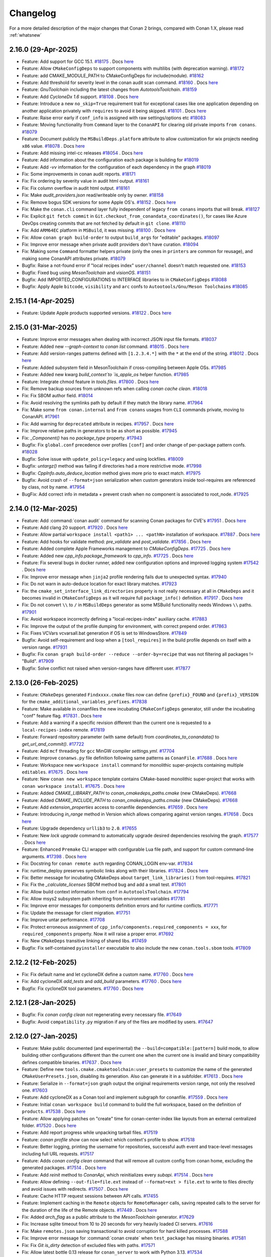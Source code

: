 Changelog
=========

For a more detailed description of the major changes that Conan 2 brings, compared with Conan 1.X, please read :ref:`whatsnew`

2.16.0 (29-Apr-2025)
--------------------

- Feature: Add support for GCC 15.1. `#18175 <https://github.com/conan-io/conan/pull/18175>`_ . Docs `here <https://github.com/conan-io/docs/pull/4081>`__
- Feature: Allow ``CMakeConfigDeps`` to support components with multilibs (with deprecation warning). `#18172 <https://github.com/conan-io/conan/pull/18172>`_
- Feature: add CMAKE_MODULE_PATH to CMakeConfigDeps for include(module). `#18162 <https://github.com/conan-io/conan/pull/18162>`_
- Feature: Add threshold for severity level in the conan audit scan command. `#18160 <https://github.com/conan-io/conan/pull/18160>`_ . Docs `here <https://github.com/conan-io/docs/pull/4080>`__
- Feature: `GnuToolchain` including the latest changes from `AutotoolsToolchain`. `#18159 <https://github.com/conan-io/conan/pull/18159>`_
- Feature: Add `CycloneDx 1.6` support. `#18108 <https://github.com/conan-io/conan/pull/18108>`_ . Docs `here <https://github.com/conan-io/docs/pull/4077>`__
- Feature: Introduce a new ``no_skip=True`` requirement trait for exceptional cases like one application depending on another application privately with ``requires`` to avoid it being skipped. `#18101 <https://github.com/conan-io/conan/pull/18101>`_ . Docs `here <https://github.com/conan-io/docs/pull/4078>`__
- Feature: Raise error early if ``conf_info`` is assigned with raw settings/options etc `#18083 <https://github.com/conan-io/conan/pull/18083>`_
- Feature: Moving functionality from ``Command`` layer to the ``ConanAPI`` for clearing old private imports ``from conans``. `#18079 <https://github.com/conan-io/conan/pull/18079>`_
- Feature: Document publicly the ``MSBuildDeps.platform`` attribute to allow customization for wix projects needing ``x86`` value. `#18078 <https://github.com/conan-io/conan/pull/18078>`_ . Docs `here <https://github.com/conan-io/docs/pull/4050>`__
- Feature: Add missing intel-cc releases `#18054 <https://github.com/conan-io/conan/pull/18054>`_ . Docs `here <https://github.com/conan-io/docs/pull/4076>`__
- Feature: Add information about the configuration each package is building for `#18019 <https://github.com/conan-io/conan/pull/18019>`_
- Feature: Add `-vv` information for the configuration of each dependency in the graph `#18019 <https://github.com/conan-io/conan/pull/18019>`_
- Fix: Some improvements in conan audit reports. `#18171 <https://github.com/conan-io/conan/pull/18171>`_
- Fix: Fix ordering by severity value in audit html output. `#18161 <https://github.com/conan-io/conan/pull/18161>`_
- Fix: Fix column overflow in audit html output. `#18161 <https://github.com/conan-io/conan/pull/18161>`_
- Fix: Make `audit_providers.json` read/writeable only by owner. `#18158 <https://github.com/conan-io/conan/pull/18158>`_
- Fix: Remove bogus SDK versions for some Apple OS's. `#18152 <https://github.com/conan-io/conan/pull/18152>`_ . Docs `here <https://github.com/conan-io/docs/pull/4076>`__
- Fix: Make the ``conan.cli`` command layer fully independent of legacy ``from conans`` imports that will break. `#18127 <https://github.com/conan-io/conan/pull/18127>`_
- Fix: Explicit ``git fetch commit`` in ``Git.checkout_from_conandata_coordinates()``, for cases like Azure DevOps creating commits that are not fetched by default in ``git clone``. `#18110 <https://github.com/conan-io/conan/pull/18110>`_
- Fix: Add ``ARM64EC`` platform in ``MSBuild``, it was missing. `#18100 <https://github.com/conan-io/conan/pull/18100>`_ . Docs `here <https://github.com/conan-io/docs/pull/4079>`__
- Fix: Allow ``conan graph build-order`` to output ``build_args`` for "editable" packages. `#18097 <https://github.com/conan-io/conan/pull/18097>`_
- Fix: Improve error message when private audit providers don't have curation. `#18094 <https://github.com/conan-io/conan/pull/18094>`_
- Fix: Making some ``Command`` formatter helpers private (only the ones in ``printers`` are common for reusage), and making some ConanAPI attributes private. `#18079 <https://github.com/conan-io/conan/pull/18079>`_
- Bugfix: Raise a not-found error if "local recipes index" ``user/channel`` doesn't match requested one. `#18153 <https://github.com/conan-io/conan/pull/18153>`_
- Bugfix: Fixed bug using `MesonToolchain` and `visionOS`. `#18151 <https://github.com/conan-io/conan/pull/18151>`_
- Bugfix: Add IMPORTED_CONFIGURATIONS to INTERFACE libraries to in ``CMakeConfigDeps`` `#18088 <https://github.com/conan-io/conan/pull/18088>`_
- Bugfix: Apply Apple ``bitcode``, ``visibility`` and ``arc`` confs to ``Autootools/Gnu/Meson Toolchains`` `#18085 <https://github.com/conan-io/conan/pull/18085>`_


2.15.1 (14-Apr-2025)
--------------------

- Feature: Update Apple products supported versions. `#18122 <https://github.com/conan-io/conan/pull/18122>`_ . Docs `here <https://github.com/conan-io/docs/pull/4063>`__


2.15.0 (31-Mar-2025)
--------------------

- Feature: Improve error messages when dealing with incorrect JSON input file formats. `#18037 <https://github.com/conan-io/conan/pull/18037>`_
- Feature: Added new `--graph-context` to `conan list` command. `#18015 <https://github.com/conan-io/conan/pull/18015>`_ . Docs `here <https://github.com/conan-io/docs/pull/4042>`__
- Feature: Add version-ranges patterns defined with ``[1.2.3.4.*]`` with the ``*`` at the end of the string. `#18012 <https://github.com/conan-io/conan/pull/18012>`_ . Docs `here <https://github.com/conan-io/docs/pull/4040>`__
- Feature: Added `subsystem` field in MesonToolchain if cross-compiling between Apple OSs. `#17985 <https://github.com/conan-io/conan/pull/17985>`_
- Feature: Added new kwarg `build_context`to `is_apple_os` helper function. `#17985 <https://github.com/conan-io/conan/pull/17985>`_
- Feature: Integrate chmod feature in `tools.files`. `#17800 <https://github.com/conan-io/conan/pull/17800>`_ . Docs `here <https://github.com/conan-io/docs/pull/4038>`__
- Fix: Remove backup sources from unknown refs when calling `conan cache clean`. `#18018 <https://github.com/conan-io/conan/pull/18018>`_
- Fix: Fix SBOM author field. `#18014 <https://github.com/conan-io/conan/pull/18014>`_
- Fix: Avoid resolving the symlinks path by default if they match the library name. `#17964 <https://github.com/conan-io/conan/pull/17964>`_
- Fix: Make some ``from conan.internal`` and ``from conans`` usages from ``CLI`` commands private, moving to ConanAPI. `#17961 <https://github.com/conan-io/conan/pull/17961>`_
- Fix: Add warning for ``deprecated`` attribute in recipes. `#17957 <https://github.com/conan-io/conan/pull/17957>`_ . Docs `here <https://github.com/conan-io/docs/pull/4041>`__
- Fix: Improve relative paths in generators to be as short as possible. `#17945 <https://github.com/conan-io/conan/pull/17945>`_
- Fix: `_Component()` has no `package_type` property. `#17943 <https://github.com/conan-io/conan/pull/17943>`_
- Bugfix: Fix ``global.conf`` precedence over profiles ``[conf]`` and order change of per-package pattern confs. `#18028 <https://github.com/conan-io/conan/pull/18028>`_
- Bugfix: Solve issue with ``update_policy=legacy`` and using lockfiles. `#18009 <https://github.com/conan-io/conan/pull/18009>`_
- Bugfix: `untargz()` method was failing if directories had a more restrictive mode. `#17998 <https://github.com/conan-io/conan/pull/17998>`_
- Bugfix: `CppInfo.auto_deduce_location` method gives more prio to exact match. `#17975 <https://github.com/conan-io/conan/pull/17975>`_
- Bugfix: Avoid crash of ``--format=json`` serialization when custom generators inside tool-requires are referenced by class, not by name. `#17954 <https://github.com/conan-io/conan/pull/17954>`_
- BugFix: Add correct info in metadata + prevent crash when no component is associated to root_node. `#17925 <https://github.com/conan-io/conan/pull/17925>`_

2.14.0 (12-Mar-2025)
--------------------

- Feature: Add :command:`conan audit` command for scanning Conan packages for CVE's `#17951 <https://github.com/conan-io/conan/pull/17951>`_ . Docs `here <https://github.com/conan-io/docs/pull/4026>`__
- Feature: Add clang 20 support. `#17920 <https://github.com/conan-io/conan/pull/17920>`_ . Docs `here <https://github.com/conan-io/docs/pull/4011>`__
- Feature: Allow partial ``workspace install <path1> ... <pathN>`` installation of workspace. `#17887 <https://github.com/conan-io/conan/pull/17887>`_ . Docs `here <https://github.com/conan-io/docs/pull/4016>`__
- Feature: Add hooks for validate method: `pre_validate` and `post_validate`. `#17856 <https://github.com/conan-io/conan/pull/17856>`_ . Docs `here <https://github.com/conan-io/docs/pull/4013>`__
- Feature: Added complete Apple Frameworks management to `CMakeConfigDeps`. `#17725 <https://github.com/conan-io/conan/pull/17725>`_ . Docs `here <https://github.com/conan-io/docs/pull/4017>`__
- Feature: Added new `cpp_info.package_framework` to `cpp_info`. `#17725 <https://github.com/conan-io/conan/pull/17725>`_ . Docs `here <https://github.com/conan-io/docs/pull/4017>`__
- Feature: Fix several bugs in docker runner, added new configuration options and improved logging system `#17542 <https://github.com/conan-io/conan/pull/17542>`_ . Docs `here <https://github.com/conan-io/docs/pull/3977>`__
- Fix: Improve error message when ``jinja2`` profile rendering fails due to unexpected syntax. `#17940 <https://github.com/conan-io/conan/pull/17940>`_
- Fix: Do not warn in auto-deduce location for exact library matches. `#17923 <https://github.com/conan-io/conan/pull/17923>`_
- Fix: the ``cmake_set_interface_link_directories`` property is not really necessary at all in ``CMakeDeps`` and it becomes invalid in ``CMakeConfigDeps`` as it will require full ``package_info()`` definition. `#17917 <https://github.com/conan-io/conan/pull/17917>`_ . Docs `here <https://github.com/conan-io/docs/pull/4015>`__
- Fix: Do not convert ``\\`` to ``/`` in ``MSBuildDeps`` generator as some MSBuild functionality needs Windows ``\\`` paths. `#17901 <https://github.com/conan-io/conan/pull/17901>`_
- Fix: Avoid workspace incorrectly defining a "local-recipes-index" auxiliary cache. `#17883 <https://github.com/conan-io/conan/pull/17883>`_
- Fix: Improve the output of the profile dumping for environment, with correct prepend order. `#17863 <https://github.com/conan-io/conan/pull/17863>`_
- Fix: Fixes VCVars vcvarsall.bat generation if OS is set to WindowsStore. `#17849 <https://github.com/conan-io/conan/pull/17849>`_
- Bugfix: Avoid self-requirement and loop when a ``[tool_requires]`` in the build profile depends on itself with a version range. `#17931 <https://github.com/conan-io/conan/pull/17931>`_
- Bugfix: Fix ``conan graph build-order --reduce --order-by=recipe`` that was not filtering all packages != "Build". `#17909 <https://github.com/conan-io/conan/pull/17909>`_
- Bugfix: Solve conflict not raised when version-ranges have different user. `#17877 <https://github.com/conan-io/conan/pull/17877>`_

2.13.0 (26-Feb-2025)
--------------------

- Feature: ``CMakeDeps`` generated ``Findxxxx.cmake`` files now can define ``{prefix}_FOUND`` and ``{prefix}_VERSION`` for the ``cmake_additional_variables_prefixes``. `#17838 <https://github.com/conan-io/conan/pull/17838>`_
- Feature: Make available in conanfiles the new incubating ``CMakeConfigDeps`` generator, still under the incubating "conf" feature flag. `#17831 <https://github.com/conan-io/conan/pull/17831>`_ . Docs `here <https://github.com/conan-io/docs/pull/3999>`__
- Feature: Add a warning if a specific revision different than the current one is requested to a ``local-recipes-index`` remote. `#17819 <https://github.com/conan-io/conan/pull/17819>`_
- Feature: Forward repository parameter (with same default) from `coordinates_to_conandata()` to `get_url_and_commit()`. `#17722 <https://github.com/conan-io/conan/pull/17722>`_
- Feature: Add ``mcf`` threading for ``gcc`` MinGW compiler `settings.yml`. `#17704 <https://github.com/conan-io/conan/pull/17704>`_
- Feature: Improve ``conanws.py`` file definition following same patterns as ``ConanFile``. `#17688 <https://github.com/conan-io/conan/pull/17688>`_ . Docs `here <https://github.com/conan-io/docs/pull/3998>`__
- Feature: Workspace new ``workspace install`` command for monolithic super-projects containing multiple ``editables``. `#17675 <https://github.com/conan-io/conan/pull/17675>`_ . Docs `here <https://github.com/conan-io/docs/pull/3998>`__
- Feature: New ``conan new workspace`` template contains CMake-based monolithic super-project that works with ``conan workspace install``. `#17675 <https://github.com/conan-io/conan/pull/17675>`_ . Docs `here <https://github.com/conan-io/docs/pull/3998>`__
- Feature: Added `CMAKE_LIBRARY_PATH` to `conan_cmakedeps_paths.cmake` (new CMakeDeps). `#17668 <https://github.com/conan-io/conan/pull/17668>`_
- Feature: Added `CMAKE_INCLUDE_PATH` to `conan_cmakedeps_paths.cmake` (new CMakeDeps). `#17668 <https://github.com/conan-io/conan/pull/17668>`_
- Feature: Add `extension_properties` access to conanfile dependencies. `#17659 <https://github.com/conan-io/conan/pull/17659>`_ . Docs `here <https://github.com/conan-io/docs/pull/3997>`__
- Feature: Introducing `in_range` method in Version which allows comparing against version ranges. `#17658 <https://github.com/conan-io/conan/pull/17658>`_ . Docs `here <https://github.com/conan-io/docs/pull/3996>`__
- Feature: Upgrade dependency ``urllib3`` to ``2.0``. `#17655 <https://github.com/conan-io/conan/pull/17655>`_
- Feature: New `lock upgrade` command to automatically upgrade desired dependencies resolving the graph. `#17577 <https://github.com/conan-io/conan/pull/17577>`_ . Docs `here <https://github.com/conan-io/docs/pull/4001>`__
- Feature: Enhanced ``Premake`` CLI wrapper with configurable Lua file path, and support for custom command-line arguments. `#17398 <https://github.com/conan-io/conan/pull/17398>`_ . Docs `here <https://github.com/conan-io/docs/pull/4000>`__
- Fix: Docstring for ``conan remote auth`` regarding CONAN_LOGIN env-var. `#17834 <https://github.com/conan-io/conan/pull/17834>`_
- Fix: runtime_deploy preserves symbolic links along with their libraries. `#17824 <https://github.com/conan-io/conan/pull/17824>`_ . Docs `here <https://github.com/conan-io/docs/pull/3992>`__
- Fix: Better message for incubating CMakeDeps about ``target_link_libraries()`` from tool-requires. `#17821 <https://github.com/conan-io/conan/pull/17821>`_
- Fix: Fix the `_calculate_licenses` SBOM method bug and add a small test. `#17801 <https://github.com/conan-io/conan/pull/17801>`_
- Fix: Allow build context information from ``conf`` in ``AutotoolsToolchain``. `#17794 <https://github.com/conan-io/conan/pull/17794>`_
- Fix: Allow msys2 subsystem path inheriting from environment variables `#17781 <https://github.com/conan-io/conan/pull/17781>`_
- Fix: Improve error messages for components definition errors and for runtime conflicts. `#17771 <https://github.com/conan-io/conan/pull/17771>`_
- Fix: Update the message for client migration. `#17751 <https://github.com/conan-io/conan/pull/17751>`_
- Fix: Improve untar performance. `#17708 <https://github.com/conan-io/conan/pull/17708>`_
- Fix: Protect erroneous assignment of ``cpp_info/components.required_components = xxx``, for ``required_components`` property. Now it will raise a proper error. `#17692 <https://github.com/conan-io/conan/pull/17692>`_
- Fix: New ``CMakeDeps`` transitive linking of shared libs. `#17459 <https://github.com/conan-io/conan/pull/17459>`_
- Bugfix: Fix self-contained ``pyinstaller`` executable to also include the new ``conan.tools.sbom`` tools. `#17809 <https://github.com/conan-io/conan/pull/17809>`_

2.12.2 (12-Feb-2025)
--------------------

- Fix: Fix default name and let cycloneDX define a custom name. `#17760 <https://github.com/conan-io/conan/pull/17760>`_ . Docs `here <https://github.com/conan-io/docs/pull/3983>`__
- Fix: Add cycloneDX `add_tests` and `add_build` parameters. `#17760 <https://github.com/conan-io/conan/pull/17760>`_ . Docs `here <https://github.com/conan-io/docs/pull/3983>`__
- Bugfix: Fix cycloneDX tool parameters. `#17760 <https://github.com/conan-io/conan/pull/17760>`_ . Docs `here <https://github.com/conan-io/docs/pull/3983>`__

2.12.1 (28-Jan-2025)
--------------------

- Bugfix: Fix `conan config clean` not regenerating every necessary file. `#17649 <https://github.com/conan-io/conan/pull/17649>`_
- Bugfix: Avoid ``compatibility.py`` migration if any of the files are modified by users. `#17647 <https://github.com/conan-io/conan/pull/17647>`_

2.12.0 (27-Jan-2025)
--------------------

- Feature: Make public documented (and experimental) the ``--build=compatible:[pattern]`` build mode, to allow building other configurations different than the current one when the current one is invalid and binary compatibility defines compatible binaries. `#17637 <https://github.com/conan-io/conan/pull/17637>`_ . Docs `here <https://github.com/conan-io/docs/pull/3963>`__
- Feature: Define new ``tools.cmake.cmaketoolchain:user_presets`` to customize the name of the generated ``CMakeUserPresets.json``, disabling its generation. Also can generate it in a subfolder. `#17613 <https://github.com/conan-io/conan/pull/17613>`_ . Docs `here <https://github.com/conan-io/docs/pull/3967>`__
- Feature: Serialize in ``--format=json`` graph output the original requirements version range, not only the resolved one. `#17603 <https://github.com/conan-io/conan/pull/17603>`_
- Feature: Add cycloneDX as a Conan tool and implement subgraph for conanfile. `#17559 <https://github.com/conan-io/conan/pull/17559>`_ . Docs `here <https://github.com/conan-io/docs/pull/3959>`__
- Feature: Initial ``conan workspace build`` command to build the full workspace, based on the definition of ``products``. `#17538 <https://github.com/conan-io/conan/pull/17538>`_ . Docs `here <https://github.com/conan-io/docs/pull/3964>`__
- Feature: Allow applying patches on "create" time for conan-center-index like layouts from an external centralized folder. `#17520 <https://github.com/conan-io/conan/pull/17520>`_ . Docs `here <https://github.com/conan-io/docs/pull/3965>`__
- Feature: Add report progress while unpacking tarball files. `#17519 <https://github.com/conan-io/conan/pull/17519>`_
- Feature: `conan profile show` can now select which context's profile to show. `#17518 <https://github.com/conan-io/conan/pull/17518>`_
- Feature: Better logging, printing the username for repositories, successful auth event and trace-level messages including full URL requests. `#17517 <https://github.com/conan-io/conan/pull/17517>`_
- Feature: Adds `conan config clean` command that will remove all custom config from conan home, excluding the generated packages. `#17514 <https://github.com/conan-io/conan/pull/17514>`_ . Docs `here <https://github.com/conan-io/docs/pull/3961>`__
- Feature: Add `reinit` method to `ConanApi`, which reinitializes every `subapi`. `#17514 <https://github.com/conan-io/conan/pull/17514>`_ . Docs `here <https://github.com/conan-io/docs/pull/3961>`__
- Feature: Allow defining ``--out-file=file.ext`` instead of ``--format=ext > file.ext`` to write to files directly and avoid issues with redirects. `#17507 <https://github.com/conan-io/conan/pull/17507>`_ . Docs `here <https://github.com/conan-io/docs/pull/3966>`__
- Feature: Cache HTTP request sessions between API calls. `#17455 <https://github.com/conan-io/conan/pull/17455>`_
- Feature: Implement caching in the ``Remote`` objects for ``RemoteManager`` calls, saving repeated calls to the server for the duration of the life of the Remote objects. `#17449 <https://github.com/conan-io/conan/pull/17449>`_ . Docs `here <https://github.com/conan-io/docs/pull/3962>`__
- Fix: Added `arch_flag` as a public attribute to the `MesonToolchain` generator. `#17629 <https://github.com/conan-io/conan/pull/17629>`_
- Fix: Increase sqlite timeout from 10 to 20 seconds for very heavily loaded CI servers. `#17616 <https://github.com/conan-io/conan/pull/17616>`_
- Fix: Make ``remotes.json`` saving transactional to avoid corruption for hard killed processes. `#17588 <https://github.com/conan-io/conan/pull/17588>`_
- Fix: Improve error message for :command:`conan create` when ``test_package`` has missing binaries. `#17581 <https://github.com/conan-io/conan/pull/17581>`_
- Fix: Fix `Git` `is_dirty` detection of excluded files with paths. `#17571 <https://github.com/conan-io/conan/pull/17571>`_
- Fix: Allow latest bottle 0.13 release for ``conan_server`` to work with Python 3.13. `#17534 <https://github.com/conan-io/conan/pull/17534>`_
- Fix: GnuToolchain's make_args handle empty values correctly. `#17532 <https://github.com/conan-io/conan/pull/17532>`_
- Fix: Fix inconsistency in ``replace_in_file``, that returned `False` if the pattern was not found (with strict off), otherwise `None`. `#17531 <https://github.com/conan-io/conan/pull/17531>`_
- Fix: `conan profile show` does not pollute stdout with information titles. `#17518 <https://github.com/conan-io/conan/pull/17518>`_
- Fix: Error out when unknown language is used in languages attribute. `#17512 <https://github.com/conan-io/conan/pull/17512>`_
- Fix: Fix ``Workspace`` when using the ``workspace_api.load()`` and using ``self.run()`` inside ``set_version()``. `#17501 <https://github.com/conan-io/conan/pull/17501>`_
- Bugfix: `conf_build` does not exist for `cli` and `conanfile.txt` contexts. `#17640 <https://github.com/conan-io/conan/pull/17640>`_
- Bugfix: Make possible to use `pattern` and `strip_root` at the same time for `conan.tools.files.unzip()`. `#17591 <https://github.com/conan-io/conan/pull/17591>`_
- Bugfix: Solve incubating ``CMakeDeps`` issues with transitive ``[replace_requires]``. `#17566 <https://github.com/conan-io/conan/pull/17566>`_
- Bugfix: Solve ``PkgConfigDeps`` issues with transitive ``[replace_requires]``. `#17566 <https://github.com/conan-io/conan/pull/17566>`_

2.11.0 (18-Dec-2024)
--------------------

- Feature: Only warn on frozen conan v1 remote if enabled. `#17482 <https://github.com/conan-io/conan/pull/17482>`_
- Feature: `AutotoolsToolchain` uses user's variables when Android cross-compilation at first. `#17470 <https://github.com/conan-io/conan/pull/17470>`_ . Docs `here <https://github.com/conan-io/docs/pull/3951>`__
- Feature: `AutotoolsToolchain` checks if Android cross-compilation paths exist. `#17470 <https://github.com/conan-io/conan/pull/17470>`_ . Docs `here <https://github.com/conan-io/docs/pull/3951>`__
- Feature: Adding the Conan cache "profiles" folder to the jinja2 search path, so profiles can be included/imported from jinja syntax even for parent and sibling folders. `#17432 <https://github.com/conan-io/conan/pull/17432>`_ . Docs `here <https://github.com/conan-io/docs/pull/3950>`__
- Feature: Updated `tools.env.virtualenv:powershell` conf to allow specifying the PowerShell executable (e.g., powershell.exe or pwsh) and passing additional arguments. `#17416 <https://github.com/conan-io/conan/pull/17416>`_ . Docs `here <https://github.com/conan-io/docs/pull/3947>`__
- Feature: Deprecate use of `tools.env.virtualenv:powershell=True/False`. `#17416 <https://github.com/conan-io/conan/pull/17416>`_ . Docs `here <https://github.com/conan-io/docs/pull/3947>`__
- Fix: Do not show powershell deprecation message if value is None. `#17500 <https://github.com/conan-io/conan/pull/17500>`_
- Fix: Fix ``LocalAPI`` definition of editables when calling ``editable_add``. `#17498 <https://github.com/conan-io/conan/pull/17498>`_
- Fix: Clarify debug message in CMakeDeps. `#17453 <https://github.com/conan-io/conan/pull/17453>`_
- Fix: Added explicitly `allow_empty = True` to `glob()` function in BazelDeps (bazel 8.x compatible). `#17444 <https://github.com/conan-io/conan/pull/17444>`_
- Fix: Fix broken `cpp_info.location` deduction due to unsanitized regex. `#17430 <https://github.com/conan-io/conan/pull/17430>`_
- Fix: Trusting the real path coming from a symlink is a good one. `#17421 <https://github.com/conan-io/conan/pull/17421>`_
- Fix: Fix user/channel when searching patterns in a local-recipes-index. `#17408 <https://github.com/conan-io/conan/pull/17408>`_
- Fix: Add warning for empty version ranges. `#17405 <https://github.com/conan-io/conan/pull/17405>`_
- Bugfix: Fix bogus duplication of component properties `#17503 <https://github.com/conan-io/conan/pull/17503>`_
- Bugfix: Fix running commands in powershell with single quotes. `#17487 <https://github.com/conan-io/conan/pull/17487>`_
- Bugfix: Fix issues with unsetting some types of confs. `#17445 <https://github.com/conan-io/conan/pull/17445>`_

2.10.3 (18-Dec-2024)
--------------------

- Bugfix: Integrate Conan 2.9.3 missing fix https://github.com/conan-io/conan/pull/17338 `#17496 <https://github.com/conan-io/conan/pull/17496>`_

2.10.2 (10-Dec-2024)
--------------------

- Fix: Solve performance issue in large graphs computing the "skip" binaries. `#17436 <https://github.com/conan-io/conan/pull/17436>`_

2.10.1 (04-Dec-2024)
--------------------

- Bugfix: Fix `[replace_requires]` for replacements of same reference name. `#17409 <https://github.com/conan-io/conan/pull/17409>`_

2.10.0 (02-Dec-2024)
--------------------

- Feature: Add `--force` option to `conan remote auth` to force authentication even for remotes that have anonymous access enabled. `#17377 <https://github.com/conan-io/conan/pull/17377>`_ . Docs `here <https://github.com/conan-io/docs/pull/3924>`__
- Feature: Add `--output` option to :command:`conan new` command. `#17359 <https://github.com/conan-io/conan/pull/17359>`_
- Feature: Let the new ``CMakeDeps`` always define components and check them with ``find_package( COMPONENTS)``, listening to new property ``cmake_components``. `#17302 <https://github.com/conan-io/conan/pull/17302>`_
- Feature: Allow ``tools.microsoft.msbuild:max_cpu_count=0`` to use ``/m`` to use all available cores. `#17301 <https://github.com/conan-io/conan/pull/17301>`_ . Docs `here <https://github.com/conan-io/docs/pull/3926>`__
- Feature: define ``*`` as default argument if no args specified for ``conan list``. `#17300 <https://github.com/conan-io/conan/pull/17300>`_ . Docs `here <https://github.com/conan-io/docs/pull/3927>`__
- Feature: Improved auto deduce location function. `#17296 <https://github.com/conan-io/conan/pull/17296>`_
- Feature: BazelDeps using the new `deduce_location` mechanism to find the libraries. `#17296 <https://github.com/conan-io/conan/pull/17296>`_
- Feature: Initial ``conan workspace`` initial proposal to manage local set of editables. Introduced only as a dev/maintainers feature, behind an environment variable. `#17272 <https://github.com/conan-io/conan/pull/17272>`_ . Docs `here <https://github.com/conan-io/docs/pull/3930>`__
- Feature: Allow ``--settings`` in ``conan config install-pkg`` to create and install different configurations in different platforms. `#17217 <https://github.com/conan-io/conan/pull/17217>`_ . Docs `here <https://github.com/conan-io/docs/pull/3929>`__
- Feature: Add network to configfile for Docker runners. `#17069 <https://github.com/conan-io/conan/pull/17069>`_ . Docs `here <https://github.com/conan-io/docs/pull/3932>`__
- Fix: Fix help message for PowerShell conf. `#17389 <https://github.com/conan-io/conan/pull/17389>`_ . Docs `here <https://github.com/conan-io/docs/pull/3923>`__
- Fix: Fixed an error that occurred when using `conan.tools.scm.Git.fetch_commit()` in a subfolder. `#17369 <https://github.com/conan-io/conan/pull/17369>`_
- Fix: Adding a "risk" warning for options conflicts, so users can do warn-as-error to raise when they happen. `#17366 <https://github.com/conan-io/conan/pull/17366>`_
- Fix: New ``CMakeDeps`` generator allow ``fooConfig.cmake`` for in-package files besides ``foo-config.cmake``. `#17330 <https://github.com/conan-io/conan/pull/17330>`_
- Fix: Add a warning for editable dependencies when building in the cache. `#17325 <https://github.com/conan-io/conan/pull/17325>`_
- Fix: Raise ConanException if source patch does not exist in `export_conandata_patches`. `#17294 <https://github.com/conan-io/conan/pull/17294>`_
- Fix: Improve the UX for `CONAN_LOG_LEVEL` env-var incorrect values. `#17280 <https://github.com/conan-io/conan/pull/17280>`_
- Fix: Meson aligns with other build systems considering `x86_64`->`x86` as cross building. `#17266 <https://github.com/conan-io/conan/pull/17266>`_
- Fix: Avoid ``colorama`` bug crashing for large outputs. `#17259 <https://github.com/conan-io/conan/pull/17259>`_
- Fix: Fix arch for docker runner tests. `#17069 <https://github.com/conan-io/conan/pull/17069>`_ . Docs `here <https://github.com/conan-io/docs/pull/3932>`__
- Bugfix: Add correct flags when ``compiler=clang`` and ``compiler_executables={"c": "clang-cl"}`` to not inject incorrect flags when cross-building from Linux to Windows. `#17387 <https://github.com/conan-io/conan/pull/17387>`_
- Bugfix: Solve ``Choco().check()`` bug using legacy ``choco search --local-only``, replaced by ``choco list``. `#17382 <https://github.com/conan-io/conan/pull/17382>`_
- Bugfix: Fix adding `tools.android:ndk_path` with spaces in path. `#17379 <https://github.com/conan-io/conan/pull/17379>`_
- BugFix: Fix ``Premake`` integration. `#17350 <https://github.com/conan-io/conan/pull/17350>`_ . Docs `here <https://github.com/conan-io/docs/pull/3925>`__
- Bugfix: Solve problem with misdetection of consumer packages for the ``&`` pattern. `#17346 <https://github.com/conan-io/conan/pull/17346>`_
- Bugfix: Fix `conan graph info ... -f=html` in Safari. `#17335 <https://github.com/conan-io/conan/pull/17335>`_
- Bugfix: Allow multiple ``[replace_requires]`` by the same dependency. `#17326 <https://github.com/conan-io/conan/pull/17326>`_
- Bugfix: BazelDeps failed to find OpenSSL shared libraries. `#17296 <https://github.com/conan-io/conan/pull/17296>`_
- Bugfix: Solve bug in ``CMake`` not using the correct value from ``tools.microsoft.msbuild:max_cpu_count``. `#17292 <https://github.com/conan-io/conan/pull/17292>`_
- Bugfix: Fix ``cpp_info`` properties overwriting instead of merging for properties with list values. Necessary for ``cmake_build_modules`` to work in ``editable`` mode. `#17214 <https://github.com/conan-io/conan/pull/17214>`_

2.9.3 (21-Nov-2024)
-------------------

- Bugfix: Fixing ``is_test`` computation affecting to components checks. `#17338 <https://github.com/conan-io/conan/pull/17338>`_

2.9.2 (07-Nov-2024)
-------------------

- Feature: Use center2.conan.io as new default remote and warn about having the old one. `#17284 <https://github.com/conan-io/conan/pull/17284>`_ . Docs `here <https://github.com/conan-io/docs/pull/3893>`__
- Bugfix: Fix ROSEnv quotes for CMAKE_TOOLCHAIN_FILE variable. `#17270 <https://github.com/conan-io/conan/pull/17270>`_

2.9.1 (30-Oct-2024)
-------------------

- Bugfix: Fix `deduce_subsystem` when `scope=None` assuming the scope is `build`. `#17251 <https://github.com/conan-io/conan/pull/17251>`_
- Bugfix: Fixed false positives of ``profile.py`` plugin checks over c++26 for latest compiler versions `#17250 <https://github.com/conan-io/conan/pull/17250>`_

2.9.0 (29-Oct-2024)
-------------------

- Feature: Add missing major OS/compiler version support in `settings.yml`. `#17240 <https://github.com/conan-io/conan/pull/17240>`_ . Docs `here <https://github.com/conan-io/docs/pull/3889>`__
- Feature: :command:`conan new` learned defaults ``-d name=mypkg -d version=0.1`` for simpler UX. `#17186 <https://github.com/conan-io/conan/pull/17186>`_ . Docs `here <https://github.com/conan-io/docs/pull/3882>`__
- Feature: Warn when patching files and the recipe has `no_copy_source = True`, which could lead to unforseen issues `#17162 <https://github.com/conan-io/conan/pull/17162>`_
- Feature: Add `self.generator_info` for `tool_requires` to propagate generators to their direct dependencies. `#17129 <https://github.com/conan-io/conan/pull/17129>`_ . Docs `here <https://github.com/conan-io/docs/pull/3880>`__
- Feature: Add support for including paths that are ignored in `.conanignore`. `#17123 <https://github.com/conan-io/conan/pull/17123>`_ . Docs `here <https://github.com/conan-io/docs/pull/3879>`__
- Feature: New ``tools.graph:skip_build`` conf to be able to skip the expansion of ``tool_requires``. `#17117 <https://github.com/conan-io/conan/pull/17117>`_ . Docs `here <https://github.com/conan-io/docs/pull/3883>`__
- Feature: New ``tools.graph:skip_test`` conf to be able to skip the expansion of ``test_requires``. `#17117 <https://github.com/conan-io/conan/pull/17117>`_ . Docs `here <https://github.com/conan-io/docs/pull/3883>`__
- Feature: Add ROSEnv generator integration for ROS2 (Robot Operating System). `#17110 <https://github.com/conan-io/conan/pull/17110>`_
- Feature: Add profile arguments information to ``conan graph build-order`` to improve UX and usage in CI systems. `#17102 <https://github.com/conan-io/conan/pull/17102>`_ . Docs `here <https://github.com/conan-io/docs/pull/3884>`__
- Feature: Add C++26 support for `gcc`, `clang`, and `apple-clang`. `#17092 <https://github.com/conan-io/conan/pull/17092>`_ . Docs `here <https://github.com/conan-io/docs/pull/3878>`__
- Feature: Add Configuration and Platform keys for MSBuildDeps property sheets. `#17076 <https://github.com/conan-io/conan/pull/17076>`_ . Docs `here <https://github.com/conan-io/docs/pull/3888>`__
- Feature: New ``CMakeDeps`` generator activated by ``tools.cmake.cmakedeps:new`` conf with value ``will_break_next`` for evaluation. This new generator deduces or use ``cpp_info.location/link_location`` to define STATIC; SHARED, INTERFACE imported targets. It will also define the IMPORTED_LOCATION, the IMPORTED_CONFIGURATION, etc. `#16964 <https://github.com/conan-io/conan/pull/16964>`_
- Feature: Use ``cpp_info.languages``, that default to the recipe ``languages`` to propagate "link-language" requirements to consumers of the packages. `#16964 <https://github.com/conan-io/conan/pull/16964>`_
- Feature: Define ``cpp_info.default_components`` for the new ``CMakeDeps`` generator only. `#16964 <https://github.com/conan-io/conan/pull/16964>`_
- Feature: Model ``cpp_info.exes`` field for executable applications, used only by the new ``CMakeDeps`` generator, that generate IMPORTED executable targets in ``CMakeDeps`` for ``cpp_info.exes``. `#16964 <https://github.com/conan-io/conan/pull/16964>`_
- Fix: Use a valid prefix path for `meson.configure()` on Windows, to avoid failures in Python 3.13. `#17206 <https://github.com/conan-io/conan/pull/17206>`_
- Fix: Allow `cmake_target_aliases` to be set in CMakeDeps. `#17200 <https://github.com/conan-io/conan/pull/17200>`_ . Docs `here <https://github.com/conan-io/docs/pull/3875>`__
- Fix: Adding the startup options to each Bazel command. `#17183 <https://github.com/conan-io/conan/pull/17183>`_
- Fix: Add remote name to login prompt. `#17178 <https://github.com/conan-io/conan/pull/17178>`_
- Fix: Get credentials and re-authenticate when an expired token gives AuthenticationException. `#17127 <https://github.com/conan-io/conan/pull/17127>`_
- Fix: Moved exceptions from the legacy ``from conans.error`` to documented ``from conan.error``. `#17126 <https://github.com/conan-io/conan/pull/17126>`_ . Docs `here <https://github.com/conan-io/docs/pull/3864>`__
- Fix: ``Pacman`` as package manager shouldn't be used for ``tools.microsoft.bash:subsystem=msys2``, but when the target platform is actually msys2 ``os.subsystem=msys2`` (as a setting). `#17103 <https://github.com/conan-io/conan/pull/17103>`_
- Fix: Properly deduce RuntimeLibrary from profile in MSBuildToolchain. `#17100 <https://github.com/conan-io/conan/pull/17100>`_
- Fix: Set C++20 flag to `{gnu}c++20` for `gcc` >= 10 instead of `c++2a` until `gcc` 12. `#17092 <https://github.com/conan-io/conan/pull/17092>`_ . Docs `here <https://github.com/conan-io/docs/pull/3878>`__
- Fix: Set C++23 flag to `{gnu}c++23` for `gcc` >= 11 instead of `c++2b`. `#17092 <https://github.com/conan-io/conan/pull/17092>`_ . Docs `here <https://github.com/conan-io/docs/pull/3878>`__
- Fix: Avoid repeated login attempts to the server for 401 when the credentials come from env-vars or ``credentials.json`` file, only repeated login attempts for user interactive prompt. `#17083 <https://github.com/conan-io/conan/pull/17083>`_
- Fix: Align CMakeToolchain and AutotoolsToolchain to automatically define ``cl`` compiler for ``compiler=msvc`` if not defined (only when necessary, as when using Ninja generator in CMake). `#16875 <https://github.com/conan-io/conan/pull/16875>`_ . Docs `here <https://github.com/conan-io/docs/pull/3886>`__
- Fix: Quote `build_args` in `conan graph build-order -f=json` to avoid issues with options with spaces. `#16594 <https://github.com/conan-io/conan/pull/16594>`_
- Bugfix: Improved `bazeldeps._get_libs()` mechanism. `#17233 <https://github.com/conan-io/conan/pull/17233>`_
- Bugfix: Improve cstd check for different compiler versions at profile load time. `#17157 <https://github.com/conan-io/conan/pull/17157>`_
- Bugfix: Fix cppstd/cstd `variable_watch` when they are not defined. `#17156 <https://github.com/conan-io/conan/pull/17156>`_
- Bugfix: Fix cstd error reporting when a recipe does not support the required version. `#17156 <https://github.com/conan-io/conan/pull/17156>`_
- Bugfix: Drop the username permission validation bypass in ``conan_server``, it could be a potential security issue. `#17132 <https://github.com/conan-io/conan/pull/17132>`_
- Bugfix: Listing recipes with equal versions under semver rules but different representation (ie `1.0` & `1.0.0`) now returns both references. `#17121 <https://github.com/conan-io/conan/pull/17121>`_
- Bugfix: Conan Server: Do not return duplicated references for each revision of the same recipe reference when searching them. `#17121 <https://github.com/conan-io/conan/pull/17121>`_
- Bugfix: Empty version range results in empty condition set. `#17116 <https://github.com/conan-io/conan/pull/17116>`_
- Bugfix: Adding the `# do not sort` comment to `deps` section. Regression since Conan 1.61. `#17109 <https://github.com/conan-io/conan/pull/17109>`_
- Bugfix: Restore ConanOutput global state when using `Commands` API. `#17095 <https://github.com/conan-io/conan/pull/17095>`_
- Bugfix: `build_args` options in `graph build-order` now respect the context of the reference. `#16594 <https://github.com/conan-io/conan/pull/16594>`_

2.8.1 (17-Oct-2024)
--------------------

- Bugfix: Avoid raising an error for required components for ``test_requires`` also required as transitive ``requires``. `#17174 <https://github.com/conan-io/conan/pull/17174>`_

2.8.0 (30-Sept-2024)
--------------------

- Feature: Add support for iOS 18, watchOS 11, tvOS 18, visionOS 2 & macos 15. `#17012 <https://github.com/conan-io/conan/pull/17012>`_ . Docs `here <https://github.com/conan-io/docs/pull/3851>`__
- Feature: Add Clang 19 support. `#17010 <https://github.com/conan-io/conan/pull/17010>`_ . Docs `here <https://github.com/conan-io/docs/pull/3851>`__
- Feature: ``conan config list <pattern>`` to filter available configurations. `#17000 <https://github.com/conan-io/conan/pull/17000>`_ . Docs `here <https://github.com/conan-io/docs/pull/3853>`__
- Feature: New ``auth_remote.py`` plugin for custom user authentication to Conan remotes. `#16942 <https://github.com/conan-io/conan/pull/16942>`_ . Docs `here <https://github.com/conan-io/docs/pull/3846>`__
- Feature: New ``auth_source.py`` plugin for custom user authentication for generic downloads of sources. `#16942 <https://github.com/conan-io/conan/pull/16942>`_ . Docs `here <https://github.com/conan-io/docs/pull/3846>`__
- Feature: Add `--envs-generation={false}` to :command:`conan install` and :command:`conan build` to disable the generation of virtualenvs (``conanbuildenv.sh|bat`` and ``conanrunenv.sh|bat``). `#16935 <https://github.com/conan-io/conan/pull/16935>`_ . Docs `here <https://github.com/conan-io/docs/pull/3855>`__
- Feature: New ``tools.files.unzip:filter`` conf that allows to define ``data``, ``tar`` and ``fully_trusted`` extraction policies for tgz files. `#16918 <https://github.com/conan-io/conan/pull/16918>`_ . Docs `here <https://github.com/conan-io/docs/pull/3857>`__
- Feature: ``get()`` and ``unzip()`` tools for ``source()`` learned a new ``extract_filter`` argument to define ``data``, ``tar`` and ``fully_trusted`` extraction policies for tgz files. `#16918 <https://github.com/conan-io/conan/pull/16918>`_ . Docs `here <https://github.com/conan-io/docs/pull/3857>`__
- Feature: Add progress updates for large uploads (>100Mbs) every 10 seconds. `#16913 <https://github.com/conan-io/conan/pull/16913>`_
- Feature: Implement ``conan config install-pkg --url=<repo-url>`` for initial definition of remote URL when no remotes are defined yet. `#16876 <https://github.com/conan-io/conan/pull/16876>`_ . Docs `here <https://github.com/conan-io/docs/pull/3854>`__
- Feature: Allow building a compatible package still of the current profile one. `#16871 <https://github.com/conan-io/conan/pull/16871>`_
- Feature: Allow bootstrapping (depending on another variant of yourself), even for the same version. `#16870 <https://github.com/conan-io/conan/pull/16870>`_
- Feature: Allow ``[replace_requires]`` to replace the package name and ``self.dependencies`` still works with the old name. `#16443 <https://github.com/conan-io/conan/pull/16443>`_
- Fix: Let ``CMakeToolchain`` defining ``CMAKE_SYSTEM_XXX`` even if ``user_toolchain`` is defined, but protected in case the toolchain really defines them. `#17036 <https://github.com/conan-io/conan/pull/17036>`_ . Docs `here <https://github.com/conan-io/docs/pull/3852>`__
- Fix: Replace `|` character in generated CMake and Environment files. `#17024 <https://github.com/conan-io/conan/pull/17024>`_
- Fix: Redirect the ``PkgConfig`` ``stderr`` to the exception raised. `#17020 <https://github.com/conan-io/conan/pull/17020>`_
- Fix: Use always forward slashes in Windows subsystems ``bash`` path. `#16997 <https://github.com/conan-io/conan/pull/16997>`_
- Fix: Better error messages when ``conan list --graph=<graph-json-file>`` file has issues. `#16936 <https://github.com/conan-io/conan/pull/16936>`_
- Bugfix: `PkgConfigDeps.set_property()` was not setting properly all the available properties. `#17051 <https://github.com/conan-io/conan/pull/17051>`_
- Bugfix: BazelDeps did not find DLL files as Conan does not model them in the Windows platform. `#17045 <https://github.com/conan-io/conan/pull/17045>`_
- Bugfix: Do not skip dependencies of a package if it is not going to be skipped due to ``tools.graph:skip_binaries=False``. `#17033 <https://github.com/conan-io/conan/pull/17033>`_
- Bugfix: Allow ``requires(..., package_id_mode)`` trait in case of diamonds to always use the recipe defined one irrespective of ``requires()`` order. `#16987 <https://github.com/conan-io/conan/pull/16987>`_
- Bugfix: Propagate include_prerelease flag to intersection of VersionRange. `#16986 <https://github.com/conan-io/conan/pull/16986>`_
- Bugfix: Raise error if invalid value passed to conf.get(check_type=bool). `#16976 <https://github.com/conan-io/conan/pull/16976>`_
- Bugfix: Allow `remote_login` accept patterns. `#16942 <https://github.com/conan-io/conan/pull/16942>`_ . Docs `here <https://github.com/conan-io/docs/pull/3846>`__

2.7.1 (11-Sept-2024)
--------------------

- Feature: Add support apple-clang 16. `#16972 <https://github.com/conan-io/conan/pull/16972>`_
- Fix: Add test for #19960. `#16974 <https://github.com/conan-io/conan/pull/16974>`_
- Bugfix: Revert "Define compiler variables in CMakePresets.json" commit 60df72cf75254608ebe6a447106e60be4d8c05a4. `#16971 <https://github.com/conan-io/conan/pull/16971>`_

2.7.0 (28-Aug-2024)
-------------------

- Feature: Added ``Git.is_dirty(repository=False)`` new argument `#16892 <https://github.com/conan-io/conan/pull/16892>`_
- Feature: Add variable_watch for `CMAKE_{C,CXX}_STANDARD` in `conan_toolchain.cmake`. `#16879 <https://github.com/conan-io/conan/pull/16879>`_
- Feature: Add `check_type` to `get_property`  for CMakeDeps. `#16854 <https://github.com/conan-io/conan/pull/16854>`_ . Docs `here <https://github.com/conan-io/docs/pull/3815>`__
- Feature: Propagate `run` trait requirement information in the "build" context downstream when `visible` trait is `True`. `#16849 <https://github.com/conan-io/conan/pull/16849>`_ . Docs `here <https://github.com/conan-io/docs/pull/3816>`__
- Feature: Add `check_type` on  components `get_property`. `#16848 <https://github.com/conan-io/conan/pull/16848>`_ . Docs `here <https://github.com/conan-io/docs/pull/3815>`__
- Feature: Add `set_property` for PkgConfigDeps to set properties for requirements from consumer recipes. `#16789 <https://github.com/conan-io/conan/pull/16789>`_
- Feature: Define `CMAKE_<LANG>_COMPILER` variables in CMakePresets.json. `#16762 <https://github.com/conan-io/conan/pull/16762>`_
- Feature: Add support for gcc 14.2. `#16760 <https://github.com/conan-io/conan/pull/16760>`_
- Feature: Rework QbsProfile to support Conan 2. `#16742 <https://github.com/conan-io/conan/pull/16742>`_
- Feature: Add `finalize()` method for local cache final adjustments of packages. `#16646 <https://github.com/conan-io/conan/pull/16646>`_ . Docs `here <https://github.com/conan-io/docs/pull/3820>`__
- Feature: Add ``tricore`` compiler architecture support. `#16317 <https://github.com/conan-io/conan/pull/16317>`_ . Docs `here <https://github.com/conan-io/docs/pull/3819>`__
- Feature: Describe here your pull request `#16317 <https://github.com/conan-io/conan/pull/16317>`_ . Docs `here <https://github.com/conan-io/docs/pull/3819>`__
- Fix: Propagate ``repository`` argument from ``Git.get_url_and_commit(repository=True)`` to ``Git.is_dirty()``. `#16892 <https://github.com/conan-io/conan/pull/16892>`_
- Fix: Improve error when accessing `cpp_info` shorthand methods. `#16847 <https://github.com/conan-io/conan/pull/16847>`_
- Fix: Improve error message when a lockfile fails to lock a requirement, specifying its type. `#16841 <https://github.com/conan-io/conan/pull/16841>`_
- Fix: Update patch-ng 1.18.0 to avoid SyntaxWarning spam. `#16766 <https://github.com/conan-io/conan/pull/16766>`_
- Bugfix: Avoid ``CMakeToolchain`` error when both architecture flags and ``tools.build:linker_scripts`` are defined, due to missing space. `#16883 <https://github.com/conan-io/conan/pull/16883>`_
- Bugfix: When using Visual Studio's llvm-clang, set the correct Platform Toolset in `MSBuildToolchain`. `#16844 <https://github.com/conan-io/conan/pull/16844>`_
- Bugfix: Fix `export_sources` for non-existent recipes in a local recipes index. `#16776 <https://github.com/conan-io/conan/pull/16776>`_

2.6.0 (01-Aug-2024)
-------------------

- Feature: Add ``build_folder_vars=["const.myvalue"]`` to create presets for user "myvalue" arbitrary values. `#16633 <https://github.com/conan-io/conan/pull/16633>`_ . Docs `here <https://github.com/conan-io/docs/pull/3800>`__
- Feature: Added `outputRootDir` as an optional definition in Bazel new templates. `#16620 <https://github.com/conan-io/conan/pull/16620>`_
- Feature: MakeDeps generator generates make variables for dependencies and their components. `#16613 <https://github.com/conan-io/conan/pull/16613>`_ . Docs `here <https://github.com/conan-io/docs/pull/3794>`__
- Feature: Add html output for graph build-order and graph build-order-merge `#16611 <https://github.com/conan-io/conan/pull/16611>`_ . Docs `here <https://github.com/conan-io/docs/pull/3805>`__
- Feature: Introduce ``core.scm:local_url=allow|block`` to control local folder URLs in conandata ``scm``. `#16597 <https://github.com/conan-io/conan/pull/16597>`_ . Docs `here <https://github.com/conan-io/docs/pull/3801>`__
- Feature: Added `XXX_FOR_BUILD` flags and Android extra ones to `extra_env` attribute in `GnuToolchain`. `#16596 <https://github.com/conan-io/conan/pull/16596>`_
- Feature: Support ``python_requires`` in ``local-recipes-index``. `#16420 <https://github.com/conan-io/conan/pull/16420>`_ . Docs `here <https://github.com/conan-io/docs/pull/3802>`__
- Fix: Avoid ``runtime_deployer`` to deploy dependencies with ``run=False`` trait. `#16724 <https://github.com/conan-io/conan/pull/16724>`_
- Fix: Improve error message when passing a ``--deployer-folder=xxx`` argument of an incorrect folder. `#16723 <https://github.com/conan-io/conan/pull/16723>`_
- Fix: Change ``requirements.txt`` so it install ``distro`` package in FreeBSD too. `#16700 <https://github.com/conan-io/conan/pull/16700>`_
- Fix: Better error messages when loading an inexistent or broken "package list" file. `#16685 <https://github.com/conan-io/conan/pull/16685>`_
- Fix: Remove unsupported `ld` and `ar` entries from `tools.build:compiler_executables`, they had no effect in every Conan integration. `#16647 <https://github.com/conan-io/conan/pull/16647>`_
- Fix: Ensure direct tool requires conflicts are properly reported instead of hanging. `#16619 <https://github.com/conan-io/conan/pull/16619>`_
- Fix: Update ``docker`` dependency version for the ``runners`` feature `#16610 <https://github.com/conan-io/conan/pull/16610>`_
- Fix: Raise an error when trying to upload a package with a local folder URL in ``conandata`` ``scm``. `#16597 <https://github.com/conan-io/conan/pull/16597>`_ . Docs `here <https://github.com/conan-io/docs/pull/3801>`__
- Bugfix: Fix profile ``include()`` with per-package ``[settings]`` with partial definition. `#16720 <https://github.com/conan-io/conan/pull/16720>`_
- Bugfix: The ``MakeDeps`` generator was missing some aggregated variables when packages have components. `#16715 <https://github.com/conan-io/conan/pull/16715>`_
- Bugfix: Avoid `settings.update_values()` failing when deducing compatibility. `#16642 <https://github.com/conan-io/conan/pull/16642>`_
- Bugfix: Fix handling of `tools.build:defines` for Ninja Multi-Config CMake. `#16637 <https://github.com/conan-io/conan/pull/16637>`_
- Bugfix: Make conan graph <subcommand> a real "install" dry-run. Return same errors and give same messages `#16415 <https://github.com/conan-io/conan/pull/16415>`_

2.5.0 (03-Jul-2024)
-------------------

- Feature: New ``tools.cmake.cmaketoolchain:enabled_blocks`` configuration to define which blocks of ``CMakeToolchain`` should be active or not. `#16563 <https://github.com/conan-io/conan/pull/16563>`_ . Docs `here <https://github.com/conan-io/docs/pull/3786>`__
- Feature: Allow `--filter-options` in `conan list` to use `&:` scope to refer to all packages being listed. `#16559 <https://github.com/conan-io/conan/pull/16559>`_
- Feature: Highlight missing or invalid requirements while computing dependency graph. `#16520 <https://github.com/conan-io/conan/pull/16520>`_
- Feature: New ``conan lock update`` subcommand to remove + add a reference in the same command. `#16511 <https://github.com/conan-io/conan/pull/16511>`_ . Docs `here <https://github.com/conan-io/docs/pull/3784>`__
- Feature: Add support for GCC 12.4. `#16506 <https://github.com/conan-io/conan/pull/16506>`_ . Docs `here <https://github.com/conan-io/docs/pull/3783>`__
- Feature: Honoring `tools.android:ndk_path` conf. Setting the needed flags to cross-build for Android. `#16502 <https://github.com/conan-io/conan/pull/16502>`_ . Docs `here <https://github.com/conan-io/docs/pull/3787>`__
- Feature: Add ``os.ndk_version`` for ``Android``. `#16494 <https://github.com/conan-io/conan/pull/16494>`_ . Docs `here <https://github.com/conan-io/docs/pull/3783>`__
- Feature: Qbs helper now invokes Conan provider automatically. `#16486 <https://github.com/conan-io/conan/pull/16486>`_
- Feature: Added force option to `tools.cmake.cmaketoolchain:extra_variables`. `#16481 <https://github.com/conan-io/conan/pull/16481>`_ . Docs `here <https://github.com/conan-io/docs/pull/3774>`__
- Feature: Raising a ConanException if any section is duplicated in the same Conan profile file. `#16454 <https://github.com/conan-io/conan/pull/16454>`_
- Feature: Added `resolve()` method to the Qbs toolchain. `#16449 <https://github.com/conan-io/conan/pull/16449>`_
- Feature: Make ``MSBuildDeps`` generation with deployer relocatable. `#16441 <https://github.com/conan-io/conan/pull/16441>`_
- Feature: Add QbsDeps class to be used with Qbs Conan module provider. `#16334 <https://github.com/conan-io/conan/pull/16334>`_
- Feature: Add built in `runtime_deploy` deployer. `#15382 <https://github.com/conan-io/conan/pull/15382>`_ . Docs `here <https://github.com/conan-io/docs/pull/3789>`__
- Fix: Fix provides conflict error message not showing conflicting provides when a named reference matches a provider. `#16562 <https://github.com/conan-io/conan/pull/16562>`_
- Fix: Set correct `testpaths` for pytest. `#16530 <https://github.com/conan-io/conan/pull/16530>`_
- Fix: Allow ``.conanrc`` file in the root of a filesystem. `#16514 <https://github.com/conan-io/conan/pull/16514>`_
- Fix: Add support for non default docker hosts in conan runners `#16477 <https://github.com/conan-io/conan/pull/16477>`_
- Fix: Don't fail when we can't overwrite the summary file in the backup upload. `#16452 <https://github.com/conan-io/conan/pull/16452>`_
- Fix: Make ``source_credentials.json`` do not apply to Conan server repos protocol. `#16425 <https://github.com/conan-io/conan/pull/16425>`_ . Docs `here <https://github.com/conan-io/docs/pull/3785>`__
- Fix: Allow packages to have empty folders. `#16424 <https://github.com/conan-io/conan/pull/16424>`_
- Bugfix: Fix ``detect_msvc_compiler()`` from ``detect_api`` to properly detect VS 17.10 with ``compiler.version=194``. `#16581 <https://github.com/conan-io/conan/pull/16581>`_
- Bugfix: Fix unexpected error when a recipe performs `package_id()` `info` erasure and is used as a compatibility candidate. `#16575 <https://github.com/conan-io/conan/pull/16575>`_
- Bugfix: Ensure msvc cppstd compatibility fallback does not ignore 194 binaries. `#16573 <https://github.com/conan-io/conan/pull/16573>`_
- Bugfix: `XXXDeps` generators did not include an absolute path in their generated files if `--deployer-folder=xxxx` param was used. `#16552 <https://github.com/conan-io/conan/pull/16552>`_
- Bugfix: Fix `conan list ... --format=compact` for package revisions. `#16490 <https://github.com/conan-io/conan/pull/16490>`_
- Bugfix: Fix XcodeToolchain when only defines are set. `#16429 <https://github.com/conan-io/conan/pull/16429>`_

2.4.1 (10-Jun-2024)
-------------------

- Fix: Avoid `find_package`'s of transitive dependencies on `test_package` generated by `cmake_lib` template. `#16451 <https://github.com/conan-io/conan/pull/16451>`_
- Fix: Fix back migration of default compatibility.py from a clean install. `#16417 <https://github.com/conan-io/conan/pull/16417>`_
- Bugfix: Solve issue with setuptools (distributed Conan packages in Python) packaging the "test" folder. `#16446 <https://github.com/conan-io/conan/pull/16446>`_
- Bugfix: Fixed regression in ``CMakeToolchain`` with ``--deployer=full_deploy`` creating wrong escaping. `#16434 <https://github.com/conan-io/conan/pull/16434>`_

2.4.0 (05-Jun-2024)
-------------------

- Feature: Added support for MacOS sdk_version 14.5 `#16400 <https://github.com/conan-io/conan/pull/16400>`_ . Docs `here <https://github.com/conan-io/docs/pull/3758>`__
- Feature: Added `CC_FOR_BUILD` and  `CXX_FOR_BUILD` environment variable to AutotoolsToolchain. `#16391 <https://github.com/conan-io/conan/pull/16391>`_ . Docs `here <https://github.com/conan-io/docs/pull/3750>`__
- Feature: Added `extra_xxxx` flags to MesonToolchain as done in other toolchains like AutotoolsToolchain, CMakeToolchain, etc. `#16389 <https://github.com/conan-io/conan/pull/16389>`_
- Feature: Add new ``qbs_lib`` template for the :command:`conan new` command. `#16382 <https://github.com/conan-io/conan/pull/16382>`_
- Feature: new ``detect_api.detect_sdk_version()`` method `#16355 <https://github.com/conan-io/conan/pull/16355>`_ . Docs `here <https://github.com/conan-io/docs/pull/3751>`__
- Feature: Add excludes parameter to tools.files.rm to void removing pattern. `#16350 <https://github.com/conan-io/conan/pull/16350>`_ . Docs `here <https://github.com/conan-io/docs/pull/3743>`__
- Feature: Allow multiple ``--build=missing:~pattern1 --build=missing:~pattern2`` patterns. `#16327 <https://github.com/conan-io/conan/pull/16327>`_
- Feature: Deprecate use of path accessors in ConanFile. `#16247 <https://github.com/conan-io/conan/pull/16247>`_
- Feature: add support for setting `tools.cmake.cmaketoolchain:extra_variables` `#16242 <https://github.com/conan-io/conan/pull/16242>`_ . Docs `here <https://github.com/conan-io/docs/pull/3719>`__
- Feature: Add `cmake_additional_variables_prefixes` variable to CMakeDeps generator to allow adding extra names for declared CMake variables. `#16231 <https://github.com/conan-io/conan/pull/16231>`_ . Docs `here <https://github.com/conan-io/docs/pull/3721>`__
- Feature: Allow GNUInstallDirs definition in ``CMakeToolchain`` for the local ``conan install/build`` flow too. `#16214 <https://github.com/conan-io/conan/pull/16214>`_
- Feature: Let ``conan cache save`` listen to the ``core.gzip:compresslevel`` conf. `#16211 <https://github.com/conan-io/conan/pull/16211>`_
- Feature: Add support for Bazel >= 7.1. `#16196 <https://github.com/conan-io/conan/pull/16196>`_ . Docs `here <https://github.com/conan-io/docs/pull/3707>`__
- Feature: Add new ``revision_mode`` including everything down to the ``recipe-revision``, but not the ``package_id``. `#16195 <https://github.com/conan-io/conan/pull/16195>`_ . Docs `here <https://github.com/conan-io/docs/pull/3754>`__
- Feature: Allow a recipe to ``requires(..., visible=False)`` a previous version of itself without raising a loop error. `#16132 <https://github.com/conan-io/conan/pull/16132>`_
- Feature: New ``vendor=True`` package creation and build isolation strategy `#16073 <https://github.com/conan-io/conan/pull/16073>`_ . Docs `here <https://github.com/conan-io/docs/pull/3756>`__
- Feature: New ``compiler.cstd`` setting for C standard `#16028 <https://github.com/conan-io/conan/pull/16028>`_ . Docs `here <https://github.com/conan-io/docs/pull/3757>`__
- Feature: Implemented ``compatibility.py`` default compatibility for different C standards `#16028 <https://github.com/conan-io/conan/pull/16028>`_ . Docs `here <https://github.com/conan-io/docs/pull/3757>`__
- Feature: Implement ``check_min_cstd``, ``check_max_cstd``, ``valid_max_cstd``, ``valid_min_cstd``, ``supported_cstd`` tools `#16028 <https://github.com/conan-io/conan/pull/16028>`_ . Docs `here <https://github.com/conan-io/docs/pull/3757>`__
- Feature: New ``languages = "C", "C++"`` class attribute to further automate settings management `#16028 <https://github.com/conan-io/conan/pull/16028>`_ . Docs `here <https://github.com/conan-io/docs/pull/3757>`__
- Feature: Add `CONAN_RUNTIME_LIB_DIRS` variable to the `conan_toolchain.cmake`. `#15914 <https://github.com/conan-io/conan/pull/15914>`_ . Docs `here <https://github.com/conan-io/docs/pull/3698>`__
- Fix: Implement a back migration to <2.3 for default ``compatibility.py`` plugin. `#16405 <https://github.com/conan-io/conan/pull/16405>`_
- Fix: Add missing `[replace_requires]` and `[platform_requires]` to serialization/dump of profiles. `#16401 <https://github.com/conan-io/conan/pull/16401>`_
- Fix: Fix handling spaces in paths in ``Qbs`` helper. `#16382 <https://github.com/conan-io/conan/pull/16382>`_
- Fix: Make cc version detection more robust `#16362 <https://github.com/conan-io/conan/pull/16362>`_
- Fix: Allow ``--build=missing:&`` pattern to build only the consumer if missing, but not others. `#16344 <https://github.com/conan-io/conan/pull/16344>`_
- Fix: Allow "local-recipes-index" to ``conan list`` packages with custom ``user/channel``. `#16342 <https://github.com/conan-io/conan/pull/16342>`_
- Fix: Fixing docstrings for ``cppstd`` functions. `#16341 <https://github.com/conan-io/conan/pull/16341>`_
- Fix: Change autodetect of `CMAKE_SYSTEM_VERSION` to use the Darwin version. `#16335 <https://github.com/conan-io/conan/pull/16335>`_ . Docs `here <https://github.com/conan-io/docs/pull/3755>`__
- Fix: Fix `require` syntax in output in `graph build-order`. `#16308 <https://github.com/conan-io/conan/pull/16308>`_
- Fix: Improve some commands help documentation strings by adding double quotes. `#16292 <https://github.com/conan-io/conan/pull/16292>`_
- Fix: Better error message for incorrect version-ranges definitions. `#16289 <https://github.com/conan-io/conan/pull/16289>`_
- Fix: Only print info about cached recipe revision being newer when it truly is. `#16275 <https://github.com/conan-io/conan/pull/16275>`_
- Fix: Warn when using ``options`` without pattern scope, to improve UX of users expecting ``-o shared=True`` to apply to dependencies. `#16233 <https://github.com/conan-io/conan/pull/16233>`_ . Docs `here <https://github.com/conan-io/docs/pull/3720>`__
- Fix: Fix CommandAPI usage when not used by Conan custom commands. `#16213 <https://github.com/conan-io/conan/pull/16213>`_
- Fix: Avoid ``datetime`` deprecated calls in Python 3.12. `#16095 <https://github.com/conan-io/conan/pull/16095>`_
- Fix: Handle `tools.build:sysroot` on Meson toolchain. `#16011 <https://github.com/conan-io/conan/pull/16011>`_ . Docs `here <https://github.com/conan-io/docs/pull/3753>`__
- Bugfix: Fix ``LLVM/Clang`` enablement of ``vcvars`` for latest ``v14.4`` toolset version after VS 17.10 update `#16374 <https://github.com/conan-io/conan/pull/16374>`_ . Docs `here <https://github.com/conan-io/docs/pull/3752>`__
- Bugfix: Fix profile errors when using a docker runner of `type=shared` `#16364 <https://github.com/conan-io/conan/pull/16364>`_
- Bugfix: ``conan graph info .. --build=pkg`` doesn't download ``pkg`` sources unless ``tools.build:download_source`` is defined. `#16349 <https://github.com/conan-io/conan/pull/16349>`_
- Bugfix: Solved problem with relativization of paths in CMakeToolchain and CMakeDeps. `#16316 <https://github.com/conan-io/conan/pull/16316>`_
- Bugfix: Avoid sanitizing `tools.build:compiler_executables` value in MesonToolchain. `#16307 <https://github.com/conan-io/conan/pull/16307>`_
- Bugfix: Solved incorrect paths in ``conan cache save/restore`` tgz files that crashed when using ``storage_path`` custom configuration. `#16293 <https://github.com/conan-io/conan/pull/16293>`_
- Bugfix: Fix stacktrace with nonexistent graph file in `conan list`. `#16291 <https://github.com/conan-io/conan/pull/16291>`_
- Bugfix: Let ``CMakeDeps`` generator overwrite the ``xxxConfig.cmake`` when it already exists. `#16279 <https://github.com/conan-io/conan/pull/16279>`_
- Bugfix: Disallow `self.info` access in `source()` method. `#16272 <https://github.com/conan-io/conan/pull/16272>`_

2.3.2 (28-May-2024)
-------------------

- Feature: New ``tools.microsoft:msvc_update`` configuration to define the MSVC compiler ``update`` even when ``compiler.update`` is not defined. Can be used to use ``compiler.version=193`` once VS2022 is updated to 17.10, which changes the default compiler to ``compiler.version=194``. `#16332 <https://github.com/conan-io/conan/pull/16332>`_
- Bugfix: Allow default ``compatibility.py`` plugin to fallback from MSVC ``compiler.version=194->193`` and to other ``cppstd`` values. `#16346 <https://github.com/conan-io/conan/pull/16346>`_
- Bugfix: Skip dot folders in local recipe index layouts. `#16345 <https://github.com/conan-io/conan/pull/16345>`_
- Bugfix: Remove extra backslash in generated `conanvcvars.ps1`. `#16322 <https://github.com/conan-io/conan/pull/16322>`_

2.3.1 (16-May-2024)
-------------------

- Feature: Add GCC 13.3 support. `#16246 <https://github.com/conan-io/conan/pull/16246>`_ . Docs `here <https://github.com/conan-io/docs/pull/3724>`__
- Feature: Allow opt-out for ``CMakeToolchain`` default use of absolute paths for CMakeUserPresets->CMakePreset and CMakePresets->toolchainFile path. `#16244 <https://github.com/conan-io/conan/pull/16244>`_ . Docs `here <https://github.com/conan-io/docs/pull/3726>`__
- Fix: Fix config container name for Docker runner. `#16243 <https://github.com/conan-io/conan/pull/16243>`_
- Bugfix: Make compatibility checks understand update flag patterns. `#16252 <https://github.com/conan-io/conan/pull/16252>`_
- Bugfix: Solve bug with ``overrides`` from ``lockfiles`` in case of diamond structures. `#16235 <https://github.com/conan-io/conan/pull/16235>`_
- Bugfix: Allow ``export-pkg --version=xxx`` to be passed to recipes with ``python_requires`` inheriting ``set_version`` from base class. `#16224 <https://github.com/conan-io/conan/pull/16224>`_

2.3.0 (06-May-2024)
-------------------

- Feature: Allow `*` wildcard as subsetting in in `rm_safe`. `#16105 <https://github.com/conan-io/conan/pull/16105>`_ . Docs `here <https://github.com/conan-io/docs/pull/3697>`__
- Feature: Show recipe and package sizes when running :command:`conan upload`. `#16103 <https://github.com/conan-io/conan/pull/16103>`_
- Feature: Extend `conan version` to report current python and system for troubleshooting. `#16102 <https://github.com/conan-io/conan/pull/16102>`_ . Docs `here <https://github.com/conan-io/docs/pull/3691>`__
- Feature: Add ``detect_xxxx_compiler()`` for mainstream compilers as gcc, msvc, clang. to the public ``detect_api``. `#16092 <https://github.com/conan-io/conan/pull/16092>`_ . Docs `here <https://github.com/conan-io/docs/pull/3702>`__
- Feature: Add comment support for `.conanignore` file. `#16087 <https://github.com/conan-io/conan/pull/16087>`_
- Feature: In graph `html` search bar now takes in multiple search patterns separated by commas. `#16083 <https://github.com/conan-io/conan/pull/16083>`_
- Feature: In graph `html` added 'filter packages' bar that takes in multiple search patterns separated by comma and hides filters them from graph. `#16083 <https://github.com/conan-io/conan/pull/16083>`_
- Feature: Add an argument `hide_url` to Git operations to allow logging of the repository URL. By default, URLs will stay `<hidden>`, but users may opt-out of this. `#16038 <https://github.com/conan-io/conan/pull/16038>`_
- Feature: Allow ``.conf`` access (exclusively to ``global.conf`` information, not to profile information) in the ``export()`` and ``export_sources()`` methods. `#16034 <https://github.com/conan-io/conan/pull/16034>`_ . Docs `here <https://github.com/conan-io/docs/pull/3703>`__
- Feature: Avoid copying identical existing files in ``copy()``. `#16031 <https://github.com/conan-io/conan/pull/16031>`_
- Feature: New ``conan pkglist merge`` command to merge multiple package lists. `#16022 <https://github.com/conan-io/conan/pull/16022>`_ . Docs `here <https://github.com/conan-io/docs/pull/3704>`__
- Feature: New ``conan pkglist find-remote`` command to find matching in remotes for list of packages in the cache. `#16022 <https://github.com/conan-io/conan/pull/16022>`_ . Docs `here <https://github.com/conan-io/docs/pull/3704>`__
- Feature: Relativize paths in `CMakePresets` generation. `#16015 <https://github.com/conan-io/conan/pull/16015>`_
- Feature: Add new ``test_package_folder`` attribute to ``conanfile.py`` to define a different custom location and name rather than ``test_package`` default. `#16013 <https://github.com/conan-io/conan/pull/16013>`_ . Docs `here <https://github.com/conan-io/docs/pull/3705>`__
- Feature: New ``conan create --test-missing`` syntax to optionally run the ``test_package`` only when the package is actually created (useful with ``--build=missing``). `#15999 <https://github.com/conan-io/conan/pull/15999>`_ . Docs `here <https://github.com/conan-io/docs/pull/3705>`__
- Feature: Add `tools.gnu:build_triplet` to conf. `#15965 <https://github.com/conan-io/conan/pull/15965>`_
- Feature: Add ``--exist-ok`` argument to ``conan profile detect`` to not fail if the profile already exists, without overwriting it. `#15933 <https://github.com/conan-io/conan/pull/15933>`_
- Feature: MesonToolchain can generate a native file if native=True (only makes sense when cross-building). `#15919 <https://github.com/conan-io/conan/pull/15919>`_ . Docs `here <https://github.com/conan-io/docs/pull/3710>`__
- Feature: Meson helper injects native and cross files if both exist. `#15919 <https://github.com/conan-io/conan/pull/15919>`_ . Docs `here <https://github.com/conan-io/docs/pull/3710>`__
- Feature: Add support for meson subproject. `#15916 <https://github.com/conan-io/conan/pull/15916>`_ . Docs `here <https://github.com/conan-io/docs/pull/3655>`__
- Feature: Added transparent support for running Conan within a Docker container. `#15856 <https://github.com/conan-io/conan/pull/15856>`_ . Docs `here <https://github.com/conan-io/docs/pull/3699>`__
- Fix: Allow defining ``CC=/usr/bin/cc`` (and for CXX) for ``conan profile detect`` auto-detection. `#16187 <https://github.com/conan-io/conan/pull/16187>`_
- Fix: Solve issue in ``pyinstaller.py`` script, it will no longer install ``pip install pyinstaller``, having it installed will be a precondition `#16186 <https://github.com/conan-io/conan/pull/16186>`_
- Fix: Use backslash in ``CMake`` helper for the CMakeLists.txt folder, fixes issue when project is in the drive root, like ``X:`` `#16180 <https://github.com/conan-io/conan/pull/16180>`_
- Fix: Allowing ``conan editable remove <path>`` even when the path has been already deleted. `#16170 <https://github.com/conan-io/conan/pull/16170>`_
- Fix: Fix `conan new --help` formatting issue. `#16155 <https://github.com/conan-io/conan/pull/16155>`_
- Fix: Improved error message when there are conflicts in the graph. `#16137 <https://github.com/conan-io/conan/pull/16137>`_
- Fix: Improve error message when one URL is not a valid server but still returns 200-ok under a Conan "ping" API call. `#16126 <https://github.com/conan-io/conan/pull/16126>`_
- Fix: Solve ``sqlite3`` issues in FreeBSD due to queries with double quotes. `#16123 <https://github.com/conan-io/conan/pull/16123>`_
- Fix: Clean error message for ``conan cache restore <non-existing-file>``. `#16113 <https://github.com/conan-io/conan/pull/16113>`_
- Fix: Improve UX and error messages when a remotes or credentials file in the cache is invalid/empty. `#16091 <https://github.com/conan-io/conan/pull/16091>`_
- Fix: Use ``cc`` executable in Linux systems for autodetect compiler (``conan profile detect`` and ``detect_api``). `#16074 <https://github.com/conan-io/conan/pull/16074>`_
- Fix: Improve the definition of version ranges UX with better error message for invalid ``==, ~=, ^=`` operators. `#16069 <https://github.com/conan-io/conan/pull/16069>`_
- Fix: Improve error message UX when incorrect ``settings.yml`` or ``settings_user.yml``. `#16065 <https://github.com/conan-io/conan/pull/16065>`_
- Fix: Print a warning for Python 3.6 usage which is EOL since 2021. `#16003 <https://github.com/conan-io/conan/pull/16003>`_
- Fix: Remove duplicated printing of command line in ``Autotools`` helper. `#15991 <https://github.com/conan-io/conan/pull/15991>`_
- Fix: Add response error message output to HTTP Status 401 Errors in FileDownloader. `#15983 <https://github.com/conan-io/conan/pull/15983>`_
- Fix: Add gcc 14 to default ``settings.yml``. `#15958 <https://github.com/conan-io/conan/pull/15958>`_
- Fix: Make ``VCVars`` use the ``compiler.update`` to specify the toolset. `#15947 <https://github.com/conan-io/conan/pull/15947>`_
- Fix: Add ``rc`` to ``AutotoolsToolchain`` mapping of ``compiler_executables`` for cross-build Linux->Windows. `#15946 <https://github.com/conan-io/conan/pull/15946>`_
- Fix: Add ``Pop!_OS`` to the distros using ``apt-get`` as system package manager. `#15931 <https://github.com/conan-io/conan/pull/15931>`_
- Fix: Do not warn with package names containing the `-` character. `#15920 <https://github.com/conan-io/conan/pull/15920>`_
- Fix: Fix html escaping of new ``--format=html`` graph output, and pass the graph serialized object instead of the string. `#15915 <https://github.com/conan-io/conan/pull/15915>`_
- Bugfix: Make MesonToolchain listen to `tools.build:defines` conf variable. `#16172 <https://github.com/conan-io/conan/pull/16172>`_ . Docs `here <https://github.com/conan-io/docs/pull/3709>`__
- Bugfix: Disallow `self.cpp_info` access in `validate_build()` method. `#16135 <https://github.com/conan-io/conan/pull/16135>`_
- Bugfix: Don't show a trace when `.conanrc`'s `conan_home` is invalid. `#16134 <https://github.com/conan-io/conan/pull/16134>`_
- Bugfix: Avoid the propagation of transitive dependencies of ``tool_requires`` to generators information even if they are marked as ``visible=True``. `#16077 <https://github.com/conan-io/conan/pull/16077>`_
- Bugfix: `BazelDeps` now uses the `requirement.build` property instead of `dependency.context` one. `#16025 <https://github.com/conan-io/conan/pull/16025>`_
- Bugfix: Make `conan cache restore` work correctly when restoring over a package already in the local cache. `#15950 <https://github.com/conan-io/conan/pull/15950>`_

2.2.3 (17-Apr-2024)
-------------------

- Fix: Fix `to_apple_archs` method when using architectures from settings_user. `#16090 <https://github.com/conan-io/conan/pull/16090>`_

2.2.2 (25-Mar-2024)
-------------------

- Fix: Avoid issues with recipe ``print(..., file=fileobj)``. `#15934 <https://github.com/conan-io/conan/pull/15934>`_
- Fix: Fix broken calls to `print(x, file=y)` with duplicate keyword arguments. `#15912 <https://github.com/conan-io/conan/pull/15912>`_
- Bugfix: Fix handling of `tools.build:defines` for multiconfig CMake. `#15924 <https://github.com/conan-io/conan/pull/15924>`_

2.2.1 (20-Mar-2024)
-------------------

- Fix: Add `copytree_compat` method for compatibility with Python>=3.12 after distutils removal. `#15906 <https://github.com/conan-io/conan/pull/15906>`_

2.2.0 (20-Mar-2024)
-------------------

- Feature: Raise for toolchains different than CMakeToolchain if using universal binary syntax. `#15896 <https://github.com/conan-io/conan/pull/15896>`_
- Feature: Warn on misplaced requirement function calls `#15888 <https://github.com/conan-io/conan/pull/15888>`_
- Feature: Print options conflicts in the graph caused by different branches recipes defining options values. `#15876 <https://github.com/conan-io/conan/pull/15876>`_ . Docs `here <https://github.com/conan-io/docs/pull/3643>`__
- Feature: Add macOS versions 14.2, 14.3, 14.4 to `settings.yml`. `#15859 <https://github.com/conan-io/conan/pull/15859>`_ . Docs `here <https://github.com/conan-io/docs/pull/3628>`__
- Feature: New graph ``html``: more information, test-requires, hiding/showing different packages (build, test). `#15846 <https://github.com/conan-io/conan/pull/15846>`_ . Docs `here <https://github.com/conan-io/docs/pull/3644>`__
- Feature: Add `--backup-sources` flag to `conan cache clean`. `#15845 <https://github.com/conan-io/conan/pull/15845>`_
- Feature: Add `conan graph outdated` command that lists the dependencies that have newer versions in remotes `#15838 <https://github.com/conan-io/conan/pull/15838>`_ . Docs `here <https://github.com/conan-io/docs/pull/3641>`__
- Feature: Set `CMAKE_VS_DEBUGGER_ENVIRONMENT` from CMakeToolchain to point to all binary directories when using Visual Studio. This negates the need to copy DLLs to launch executables from the Visual Studio IDE (requires CMake 3.27 or newer). `#15830 <https://github.com/conan-io/conan/pull/15830>`_ . Docs `here <https://github.com/conan-io/docs/pull/3639>`__
- Feature: Add a parameter to `trim_conandata` to avoid raising an exception when conandata.yml file doesn't exist. `#15829 <https://github.com/conan-io/conan/pull/15829>`_ . Docs `here <https://github.com/conan-io/docs/pull/3624>`__
- Feature: Added `build_context_folder ` to PkgConfigDeps. `#15813 <https://github.com/conan-io/conan/pull/15813>`_ . Docs `here <https://github.com/conan-io/docs/pull/3640>`__
- Feature: Included `build.pkg_config_path ` in the built-in options section in the MesonToolchain template. `#15813 <https://github.com/conan-io/conan/pull/15813>`_ . Docs `here <https://github.com/conan-io/docs/pull/3640>`__
- Feature: Update `_meson_cpu_family_map` to support `arm64ec`. `#15812 <https://github.com/conan-io/conan/pull/15812>`_
- Feature: Added support for Clang 18. `#15806 <https://github.com/conan-io/conan/pull/15806>`_ . Docs `here <https://github.com/conan-io/docs/pull/3637>`__
- Feature: Add basic support in CMakeToolchain for universal binaries. `#15775 <https://github.com/conan-io/conan/pull/15775>`_ . Docs `here <https://github.com/conan-io/docs/pull/3642>`__
- Feature: New ``tools.cmake.cmake_layout:build_folder`` config that allows re-defining ``cmake_layout`` local build-folder. `#15767 <https://github.com/conan-io/conan/pull/15767>`_ . Docs `here <https://github.com/conan-io/docs/pull/3646>`__
- Feature: New ``tools.cmake.cmake_layout:test_folder`` config that allows re-defining ``cmake_layout`` output build folder for ``test_package``, including a ``$TMP`` placeholder to create a temporary folder in system ``tmp``. `#15767 <https://github.com/conan-io/conan/pull/15767>`_ . Docs `here <https://github.com/conan-io/docs/pull/3646>`__
- Feature: (Experimental) Add ``conan config install-pkg myconf/[*]`` new configuration inside Conan packages with new ``package_type = "configuration"``. `#15748 <https://github.com/conan-io/conan/pull/15748>`_ . Docs `here <https://github.com/conan-io/docs/pull/3648>`__
- Feature: (Experimental) New ``core.package_id:config_mode`` that allows configuration package reference to affect the ``package_id`` of all packages built with that configuration. `#15748 <https://github.com/conan-io/conan/pull/15748>`_ . Docs `here <https://github.com/conan-io/docs/pull/3648>`__
- Feature: Make `cppstd_flag` public to return the corresponding C++ standard flag based on the settings. `#15710 <https://github.com/conan-io/conan/pull/15710>`_ . Docs `here <https://github.com/conan-io/docs/pull/3599>`__
- Feature: Allow ``self.name`` and ``self.version`` in ``build_folder_vars`` attribute and conf. `#15705 <https://github.com/conan-io/conan/pull/15705>`_ . Docs `here <https://github.com/conan-io/docs/pull/3636>`__
- Feature: Add ``conan list --filter-xxx`` arguments to list package binaries that match settings+options. `#15697 <https://github.com/conan-io/conan/pull/15697>`_ . Docs `here <https://github.com/conan-io/docs/pull/3647>`__
- Feature: Add `detect_libc` to the `detect_api` to get the name and version of the C library. `#15683 <https://github.com/conan-io/conan/pull/15683>`_ . Docs `here <https://github.com/conan-io/docs/pull/3590>`__
- Feature: New ``CommandAPI`` subapi in the ``ConanAPI`` that allows calling other commands. `#15630 <https://github.com/conan-io/conan/pull/15630>`_ . Docs `here <https://github.com/conan-io/docs/pull/3635>`__
- Fix: Avoid unnecessary build of ``tool_requires`` when ``--build=missing`` and repeated ``tool_requires``. `#15885 <https://github.com/conan-io/conan/pull/15885>`_
- Fix: Fix ``CMakeDeps`` ``set_property(... APPEND`` argument order. `#15877 <https://github.com/conan-io/conan/pull/15877>`_
- Fix: Raising an error when an infinite loop is found in the install graph (ill-formed dependency graph with loops). `#15835 <https://github.com/conan-io/conan/pull/15835>`_
- Fix: Make sure `detect_default_compiler()` always returns a 3-tuple. `#15832 <https://github.com/conan-io/conan/pull/15832>`_
- Fix: Print a clear message for ``conan graph explain`` when no binaries exist for one revision. `#15823 <https://github.com/conan-io/conan/pull/15823>`_
- Fix: Add ``package_type="static-library"`` to the ``conan new msbuild_lib`` template. `#15807 <https://github.com/conan-io/conan/pull/15807>`_
- Fix: Avoid ``platform_requires`` to fail when explicit options are being passed via ``requires(.., options={})``. `#15804 <https://github.com/conan-io/conan/pull/15804>`_
- Fix: Make ``CMakeToolchain`` end with newline. `#15788 <https://github.com/conan-io/conan/pull/15788>`_
- Fix: Do not allow ``conan list`` binary filters or package query if a binary pattern is not provided. `#15781 <https://github.com/conan-io/conan/pull/15781>`_
- Fix: Avoid ``CMakeToolchain.preprocessor_definition`` definitions to ``"None"`` literal string when it  has no value (Python ``None``). `#15756 <https://github.com/conan-io/conan/pull/15756>`_
- Fix: Improved ``conan install <path> --deployer-package=*`` case that was crashing when using ``self.package_folder``. `#15737 <https://github.com/conan-io/conan/pull/15737>`_
- Fix: Fix `conan graph info --format=html` for large dependency graphs. `#15724 <https://github.com/conan-io/conan/pull/15724>`_
- Fix: Make all recipe and plugins python file ``print()`` to ``stderr``, so json outputs to ``stdout`` are not broken. `#15704 <https://github.com/conan-io/conan/pull/15704>`_
- Fix: Fix getting the gnu triplet for Linux x86. `#15699 <https://github.com/conan-io/conan/pull/15699>`_
- Bugfix: Solve backslash issues with ``conan_home_folder`` in ``global.conf`` when used in strings inside lists. `#15870 <https://github.com/conan-io/conan/pull/15870>`_
- Bugfix: Fix ``CMakeDeps`` multi-config when there are conditional dependencies on the ``build_type``. `#15853 <https://github.com/conan-io/conan/pull/15853>`_
- Bugfix: Move `get_backup_sources()` method to expected `CacheAPI` from `UploadAPI`. `#15845 <https://github.com/conan-io/conan/pull/15845>`_
- Bugfix: Avoid TypeError when a version in conandata.yml lists no patches. `#15842 <https://github.com/conan-io/conan/pull/15842>`_
- Bugfix: Solve ``package_type=build-scripts`` issue with lockfiles and :command:`conan create`. `#15802 <https://github.com/conan-io/conan/pull/15802>`_
- Bugfix: Allow ``--channel`` command line argument if the recipe specifies ``user`` attribute. `#15794 <https://github.com/conan-io/conan/pull/15794>`_
- Bugfix: Fix cross-compilation to Android from Windows when using ``MesonToolchain``. `#15790 <https://github.com/conan-io/conan/pull/15790>`_
- Bugfix: Fix ``CMakeToolchain`` GENERATOR_TOOLSET when ``compiler.update`` is defined. `#15789 <https://github.com/conan-io/conan/pull/15789>`_
- Bugfix: Solved evaluation of ``conf`` items when they matched a Python module `#15779 <https://github.com/conan-io/conan/pull/15779>`_
- Bugfix: Fix ``PkgConfigDeps`` generating .pc files for its ``tool_requires`` when it is in the build context already. `#15763 <https://github.com/conan-io/conan/pull/15763>`_
- Bugfix: Adding `VISIBILITY` flags to `CONAN_C_FLAGS` too. `#15762 <https://github.com/conan-io/conan/pull/15762>`_
- Bugfix: Fix `conan profile show --format=json` for profiles with scoped confs. `#15747 <https://github.com/conan-io/conan/pull/15747>`_
- Bugfix: Fix legacy usage of `update` argument in Conan API. `#15743 <https://github.com/conan-io/conan/pull/15743>`_
- Bugfix: Solve broken profile ``[conf]`` when strings contains Windows backslash. `#15727 <https://github.com/conan-io/conan/pull/15727>`_
- Bugfix: Fix version precendence for metadata version ranges. `#15653 <https://github.com/conan-io/conan/pull/15653>`_

2.1.0 (15-Feb-2024)
-------------------

- Feature: Implement multi-config ``tools.build:xxxx`` flags in ``CMakeToolchain``. `#15654 <https://github.com/conan-io/conan/pull/15654>`_
- Feature: Add ability to pass patterns to `--update` flag. `#15652 <https://github.com/conan-io/conan/pull/15652>`_ . Docs `here <https://github.com/conan-io/docs/pull/3587>`__
- Feature: Add  `--format=json`  formatter to :command:`conan build`. `#15651 <https://github.com/conan-io/conan/pull/15651>`_
- Feature: Added `tools.build.cross_building:cross_build` to decide whether cross-building or not regardless of the internal Conan mechanism. `#15616 <https://github.com/conan-io/conan/pull/15616>`_
- Feature: Add `--format=json` option to `conan cache path`. `#15613 <https://github.com/conan-io/conan/pull/15613>`_
- Feature: Add the --order-by argument for conan graph build-order. `#15602 <https://github.com/conan-io/conan/pull/15602>`_ . Docs `here <https://github.com/conan-io/docs/pull/3582>`__
- Feature: Provide a new ``graph build-order --reduce`` argument to reduce the order exclusively to packages that need to be built from source. `#15573 <https://github.com/conan-io/conan/pull/15573>`_ . Docs `here <https://github.com/conan-io/docs/pull/3584>`__
- Feature: Add configuration to specify desired CUDA Toolkit in CMakeToolchain for Visual Studio CMake generators. `#15572 <https://github.com/conan-io/conan/pull/15572>`_ . Docs `here <https://github.com/conan-io/docs/pull/3568>`__
- Feature: New "important" options values definition, with higher precedence over regular option value definitions. `#15571 <https://github.com/conan-io/conan/pull/15571>`_ . Docs `here <https://github.com/conan-io/docs/pull/3585>`__
- Feature: Display message when calling `deactivate_conanvcvars`. `#15557 <https://github.com/conan-io/conan/pull/15557>`_
- Feature: Add ``self.info`` information of ``package_id`` to serialized output in the graph, and forward it to package-lists. `#15553 <https://github.com/conan-io/conan/pull/15553>`_ . Docs `here <https://github.com/conan-io/docs/pull/3553>`__
- Feature: Log Git tool commands when running in verbose mode. `#15514 <https://github.com/conan-io/conan/pull/15514>`_
- Feature: Add verbose debug information (with ``-vvv``) for ``conan.tools.files.copy()`` calls. `#15513 <https://github.com/conan-io/conan/pull/15513>`_
- Feature: Define ``python_requires = "tested_reference_str"`` for explicit ``test_package`` of ``python_requires``. `#15485 <https://github.com/conan-io/conan/pull/15485>`_ . Docs `here <https://github.com/conan-io/docs/pull/3537>`__
- Feature: Adding `CMakeToolchain.presets_build/run_environment` to modify `CMakePresets` environment in `generate()` method. `#15470 <https://github.com/conan-io/conan/pull/15470>`_ . Docs `here <https://github.com/conan-io/docs/pull/3547>`__
- Feature: Add `--allowed-packges` to remotes to limit what references a remote can supply. `#15464 <https://github.com/conan-io/conan/pull/15464>`_ . Docs `here <https://github.com/conan-io/docs/pull/3534>`__
- Feature: Initial documentation to make ``RemotesAPI`` publicly available (experimental). `#15462 <https://github.com/conan-io/conan/pull/15462>`_
- Feature: Add support for use of vcvars env variables when calling from powershell. `#15461 <https://github.com/conan-io/conan/pull/15461>`_ . Docs `here <https://github.com/conan-io/docs/pull/3541>`__
- Feature: New ``Git(..., excluded=[])`` feature to avoid "dirty" errors in ``Git`` helper. `#15457 <https://github.com/conan-io/conan/pull/15457>`_ . Docs `here <https://github.com/conan-io/docs/pull/3538>`__
- Feature: New ``core.scm:excluded`` feature to avoid "dirty" errors in ``Git`` helper and ``revision_mode = "scm"``. `#15457 <https://github.com/conan-io/conan/pull/15457>`_ . Docs `here <https://github.com/conan-io/docs/pull/3538>`__
- Feature: Recipe ``python_package_id_mode`` for ``python_requires`` recipes, to define per-recipe effect on consumers ``package_id``. `#15453 <https://github.com/conan-io/conan/pull/15453>`_ . Docs `here <https://github.com/conan-io/docs/pull/3542>`__
- Feature: Add cmakeExecutable to configure preset. `#15447 <https://github.com/conan-io/conan/pull/15447>`_ . Docs `here <https://github.com/conan-io/docs/pull/3548>`__
- Feature: Add new ``--core-conf`` command line argument to allow passing `core.` confs via CLI. `#15441 <https://github.com/conan-io/conan/pull/15441>`_ . Docs `here <https://github.com/conan-io/docs/pull/3515>`__
- Feature: Add ``detect_api.detect_msvc_update(version)`` helper to ``detect_api``. `#15435 <https://github.com/conan-io/conan/pull/15435>`_ . Docs `here <https://github.com/conan-io/docs/pull/3535>`__
- Feature: ``CMakeToolchain`` defines ``jobs`` in generated ``CMakePresets.json`` buildPresets. `#15422 <https://github.com/conan-io/conan/pull/15422>`_
- Feature: Allow nested "ANY" definitions in ``settings.yml``. `#15415 <https://github.com/conan-io/conan/pull/15415>`_ . Docs `here <https://github.com/conan-io/docs/pull/3546>`__
- Feature: Helpers ``Git().coordinates_to_conandata()`` and ``Git().checkout_from_conandata_coordinates()`` to simplify scm based flows. `#15377 <https://github.com/conan-io/conan/pull/15377>`_
- Feature: ``AutotoolsToolchain`` automatically inject ``-FS`` for VS. `#15375 <https://github.com/conan-io/conan/pull/15375>`_
- Feature: New :command:`conan upload` ``core.upload:parallel`` for faster parallel uploads. `#15360 <https://github.com/conan-io/conan/pull/15360>`_ . Docs `here <https://github.com/conan-io/docs/pull/3540>`__
- Feature: Intel oneAPI compiler detection improvement. `#15358 <https://github.com/conan-io/conan/pull/15358>`_
- Feature: Display progress for long ``conan list`` commands. `#15354 <https://github.com/conan-io/conan/pull/15354>`_
- Feature: Add `extension_properties` attribute to pass information to extensions from recipes. `#15348 <https://github.com/conan-io/conan/pull/15348>`_ . Docs `here <https://github.com/conan-io/docs/pull/3549>`__
- Feature: Implement `compatibility_cppstd` in `extension_properties` for the ``compatibility.py`` plugin to disable fallback to other cppstd for the recipe. `#15348 <https://github.com/conan-io/conan/pull/15348>`_ . Docs `here <https://github.com/conan-io/docs/pull/3549>`__
- Feature: Add ``Git.get_commit(..., repository=True)`` to obtain the repository commit, not the folder commit. `#15304 <https://github.com/conan-io/conan/pull/15304>`_
- Feature: Ensure ``--build=editable`` and ``--build=cascade`` works together. `#15300 <https://github.com/conan-io/conan/pull/15300>`_ . Docs `here <https://github.com/conan-io/docs/pull/3550>`__
- Feature: New ``conan graph build-order --order=configuration`` to output a different order, sorted by package binaries/configurations, not grouped by recipe revisions. `#15270 <https://github.com/conan-io/conan/pull/15270>`_ . Docs `here <https://github.com/conan-io/docs/pull/3552>`__
- Feature: Allow copy&paste of recipe revisions with timestamps from ``--format=compact`` into ``conan lock add``. `#15262 <https://github.com/conan-io/conan/pull/15262>`_ . Docs `here <https://github.com/conan-io/docs/pull/3533>`__
- Fix: Guarantee order of `generators` attribute execution. `#15678 <https://github.com/conan-io/conan/pull/15678>`_
- Fix: Solve issue with ``[platform_tool_requires]`` in the build profile and context. Discard ``[platform_requires]`` in build profile. `#15665 <https://github.com/conan-io/conan/pull/15665>`_
- Fix: Fix gcc detection in conda environments. `#15664 <https://github.com/conan-io/conan/pull/15664>`_
- Fix: Improve handling of `.dirty` download files when uploading backup sources. `#15601 <https://github.com/conan-io/conan/pull/15601>`_
- Fix: Fix relativize paths in generated files. `#15592 <https://github.com/conan-io/conan/pull/15592>`_
- Fix: Allow ``None`` values for ``CMakeToolchain.preprocessor_definitions`` that will map to definitions without values. `#15545 <https://github.com/conan-io/conan/pull/15545>`_ . Docs `here <https://github.com/conan-io/docs/pull/3551>`__
- Fix: Fix `graph build-order --order=configuration` text format output. `#15538 <https://github.com/conan-io/conan/pull/15538>`_
- Fix: Raise a helpful error when the remote is not reachable in case the user wants to work in offline mode. `#15516 <https://github.com/conan-io/conan/pull/15516>`_
- Fix: Avoid missing file stacktrace when no metadata exists for a source backup. `#15501 <https://github.com/conan-io/conan/pull/15501>`_
- Fix: Remove ``--lockfile-packages`` argument, it was not documented as it is was not intended for public usage. `#15499 <https://github.com/conan-io/conan/pull/15499>`_ . Docs `here <https://github.com/conan-io/docs/pull/3536>`__
- Fix: Raise if `check_type=int` and conf value is set to `bool`. `#15378 <https://github.com/conan-io/conan/pull/15378>`_
- Fix: Add `pkg-config` entry to machine file generated by MesonToolchain, due to `pkgconfig` entry being deprecated since Meson 1.3.0. `#15369 <https://github.com/conan-io/conan/pull/15369>`_
- Fix: Fix `graph explain` not showing some differences in requirements if missing. `#15355 <https://github.com/conan-io/conan/pull/15355>`_
- Fix: Fix `tools.info.package_id:confs` when pattern did not match any defined conf. `#15353 <https://github.com/conan-io/conan/pull/15353>`_
- Fix: Fix ``upload_policy=skip`` with ``--build=missing`` issues. `#15336 <https://github.com/conan-io/conan/pull/15336>`_
- Fix: Accept  ``conan download/upload --list=.. --only-recipe`` to download only the recipes. `#15312 <https://github.com/conan-io/conan/pull/15312>`_
- Fix: Allow ``cmake.build(build_type="Release")`` for recipes built with multi-config systems but without ``build_type`` setting. `#14780 <https://github.com/conan-io/conan/pull/14780>`_
- Bugfix: Fix ``MSBuildDeps`` with components and skipped dependencies. `#15626 <https://github.com/conan-io/conan/pull/15626>`_
- Bugfix: Avoid ``provides`` raising an error for packages that self ``tool_requires`` to themselves to cross-build. `#15575 <https://github.com/conan-io/conan/pull/15575>`_
- Bugfix: Fix build scope OS detection in `tools.microsoft.visual.VCVars`. `#15568 <https://github.com/conan-io/conan/pull/15568>`_
- Bugfix: Fix wrong propagation over ``visible=False`` when dependency is header-only. `#15564 <https://github.com/conan-io/conan/pull/15564>`_
- Bugfix: Store the temporary cache folders inside ``core.cache:storage_path``, so ``conan cache clean`` also finds and clean them correctly. `#15505 <https://github.com/conan-io/conan/pull/15505>`_
- Bugfix: The ``conan export-pkg --format=json`` output now returns ``recipe = "cache"`` status, as the recipe is in the cache after the command. `#15504 <https://github.com/conan-io/conan/pull/15504>`_
- Bugfix: The :command:`conan export-pkg` command stores the lockfile excluding the ``test_package``, following the same behavior as :command:`conan create`. `#15504 <https://github.com/conan-io/conan/pull/15504>`_
- Bugfix: Avoid :command:`conan test` failing for ``python_requires`` test-package. `#15485 <https://github.com/conan-io/conan/pull/15485>`_ . Docs `here <https://github.com/conan-io/docs/pull/3537>`__
- Bugfix: MesonToolchain calculates a valid `apple_min_version_flag`. `#15465 <https://github.com/conan-io/conan/pull/15465>`_
- Bugfix: Allow to limit ``os``, ``compiler`` and other settings with subsettings in ``build_id()`` and ``package_id()`` methods. `#15439 <https://github.com/conan-io/conan/pull/15439>`_
- Bugfix: Fix getting environment variable CONAN_LOGIN_USERNAME_REMOTE. `#15388 <https://github.com/conan-io/conan/pull/15388>`_
- Bugfix: Don't take `.` folder into consideration for `tools.files.copy()` `excludes` patterns. `#15349 <https://github.com/conan-io/conan/pull/15349>`_
- Bugfix: Disable creating editables without name and version. `#15337 <https://github.com/conan-io/conan/pull/15337>`_
- Bugfix: Fix `Git.get_url_and_commit` raising for some Git configs. `#15271 <https://github.com/conan-io/conan/pull/15271>`_
- Bugfix: Direct dependencies in the "host" context of packages being built shouldn't be skipped. This allows for non C/C++ libraries artifacts, like images, in the "host" context, to be used as build-time resources. `#15128 <https://github.com/conan-io/conan/pull/15128>`_


2.0.17 (10-Jan-2024)
--------------------

- Fix: Automatically create folder if ``conan cache save --file=subfolder/file.tgz`` subfolder doesn't exist. `#15409 <https://github.com/conan-io/conan/pull/15409>`_
- Bugfix: Fix libcxx detection when using `CC/CXX` env vars. `#15418 <https://github.com/conan-io/conan/pull/15418>`_ . Docs `here <https://github.com/conan-io/docs/pull/3509>`__
- Bugfix: Solve ``winsdk_version`` bug in ``CMakeToolchain`` generator for ``cmake_minimum_required(3.27)``. `#15373 <https://github.com/conan-io/conan/pull/15373>`_
- Bugfix: Fix visible trait propagation with ``build=True`` trait. `#15357 <https://github.com/conan-io/conan/pull/15357>`_
- Bugfix: Fix `package_id` calculation when including conf values thru `tools.info.package_id:confs`. `#15356 <https://github.com/conan-io/conan/pull/15356>`_
- Bugfix: Order `conf` items when dumping them to allow reproducible `package_id` independent of the order the confs were declared. `#15356 <https://github.com/conan-io/conan/pull/15356>`_


2.0.16 (21-Dec-2023)
--------------------

- Bugfix: Revert the default of ``source_buildenv``, make it ``False`` by default. `#15319 <https://github.com/conan-io/conan/pull/15319>`_ . Docs `here <https://github.com/conan-io/docs/pull/3501>`__


2.0.15 (20-Dec-2023)
--------------------

- Feature: New ``conan lock remove`` command to remove requires from lockfiles. `#15284 <https://github.com/conan-io/conan/pull/15284>`_ . Docs `here <https://github.com/conan-io/docs/pull/3496>`__
- Feature: New ``CMake.ctest()`` helper method to launch directly ``ctest`` instead of via ``cmake --target=RUN_TEST``. `#15282 <https://github.com/conan-io/conan/pull/15282>`_
- Feature: Add tracking syntax in `<host_version>` for different references. `#15274 <https://github.com/conan-io/conan/pull/15274>`_ . Docs `here <https://github.com/conan-io/docs/pull/3480>`__
- Feature: Adding ``tools.microsoft:winsdk_version`` conf to make ``VCVars`` generator to use the given ``winsdk_version``. `#15272 <https://github.com/conan-io/conan/pull/15272>`_ . Docs `here <https://github.com/conan-io/docs/pull/3487>`__
- Feature: Add `pkglist` formatter for conan export command. `#15266 <https://github.com/conan-io/conan/pull/15266>`_ . Docs `here <https://github.com/conan-io/docs/pull/3483>`__
- Feature: Define ``CONAN_LOG_LEVEL`` env-var to be able to change verbosity at a global level. `#15263 <https://github.com/conan-io/conan/pull/15263>`_ . Docs `here <https://github.com/conan-io/docs/pull/3490>`__
- Feature: `conan cache path xxx --folder xxxx` raises an error if the folder requested does not exist. `#15257 <https://github.com/conan-io/conan/pull/15257>`_
- Feature: Add `in` operator support for ConanFile's `self.dependencies`. `#15221 <https://github.com/conan-io/conan/pull/15221>`_ . Docs `here <https://github.com/conan-io/docs/pull/3481>`__
- Feature: Make ``CMakeDeps`` generator create a ``conandeps.cmake`` that aggregates all direct dependencies in a ``cmake``-like generator style. `#15207 <https://github.com/conan-io/conan/pull/15207>`_ . Docs `here <https://github.com/conan-io/docs/pull/3492>`__
- Feature: Add build environment information to CMake configure preset and run environment information to CMake test presets. `#15192 <https://github.com/conan-io/conan/pull/15192>`_ . Docs `here <https://github.com/conan-io/docs/pull/3488>`__
- Feature: Removed a warning about a potential issue with conan migration that would print every time a build failed. `#15174 <https://github.com/conan-io/conan/pull/15174>`_
- Feature: New ``deploy()`` method in recipes for explicit per-recipe deployment. `#15172 <https://github.com/conan-io/conan/pull/15172>`_ . Docs `here <https://github.com/conan-io/docs/pull/3494>`__
- Feature: Allow ``tool-requires`` to be used in ``source()`` method injecting environment. `#15153 <https://github.com/conan-io/conan/pull/15153>`_ . Docs `here <https://github.com/conan-io/docs/pull/3493>`__
- Feature: Allow accessing the contents of `settings.yml` (and `settings_user`!) from `ConfigAPI`. `#15151 <https://github.com/conan-io/conan/pull/15151>`_
- Feature: Add builtin conf access from `ConfigAPI`. `#15151 <https://github.com/conan-io/conan/pull/15151>`_
- Feature: Add `redirect_stdout` to CMake integration methods. `#15150 <https://github.com/conan-io/conan/pull/15150>`_
- Feature: Add `core:warnings_as_errors` configuration option to make Conan raise on warnings and errors. `#15149 <https://github.com/conan-io/conan/pull/15149>`_ . Docs `here <https://github.com/conan-io/docs/pull/3484>`__
- Feature: Added `FTP_TLS` option using `secure` argument in `ftp_download` for secure communication. `#15137 <https://github.com/conan-io/conan/pull/15137>`_
- Feature: New ``[replace_requires]`` and ``[replace_tool_requires]`` in profile for redefining requires, useful for package replacements like ``zlibng/zlib``, to solve conflicts, and to replace some dependencies by system alternatives wrapped in another Conan package recipe. `#15136 <https://github.com/conan-io/conan/pull/15136>`_ . Docs `here <https://github.com/conan-io/docs/pull/3495>`__
- Feature: Add `stderr` capture argument to conanfile's `run()` method. `#15121 <https://github.com/conan-io/conan/pull/15121>`_ . Docs `here <https://github.com/conan-io/docs/pull/3482>`__
- Feature: New ``[platform_requires]`` profile definition to be able to replace Conan dependencies by platform-provided dependencies. `#14871 <https://github.com/conan-io/conan/pull/14871>`_ . Docs `here <https://github.com/conan-io/docs/pull/3495>`__
- Feature: New ``conan graph explain`` command to search, compare and explain missing binaries. `#14694 <https://github.com/conan-io/conan/pull/14694>`_ . Docs `here <https://github.com/conan-io/docs/pull/3486>`__
- Feature: Global ``cpp_info`` can be used to initialize components values. `#13994 <https://github.com/conan-io/conan/pull/13994>`_
- Fix: Make `core:warnings_as_errors` accept a list `#15297 <https://github.com/conan-io/conan/pull/15297>`_
- Fix: Fix `user` confs package scoping when no separator was given `#15296 <https://github.com/conan-io/conan/pull/15296>`_
- Fix: Fix range escaping in conflict reports involving ranges. `#15222 <https://github.com/conan-io/conan/pull/15222>`_
- Fix: Allow hard ``set_name()`` and ``set_version()`` to mutate name and version provided in command line. `#15211 <https://github.com/conan-io/conan/pull/15211>`_ . Docs `here <https://github.com/conan-io/docs/pull/3491>`__
- Fix: Make `conan graph info --format=text` print to stdout. `#15170 <https://github.com/conan-io/conan/pull/15170>`_
- Fix: Avoid warning in CMake output due to `CMAKE_POLICY_DEFAULT_CMP0091` unused variable. `#15127 <https://github.com/conan-io/conan/pull/15127>`_
- Fix: Deprecate ``[system_tools]`` in favor of ``[platform_tool_requires]`` to align with ``[platform_requires]`` for regular dependencies. Changed output from "System tool" to "Platform". `#14871 <https://github.com/conan-io/conan/pull/14871>`_ . Docs `here <https://github.com/conan-io/docs/pull/3495>`__
- Bugfix: Ensure `user` confs have at least 1 `:` separator `#15296 <https://github.com/conan-io/conan/pull/15296>`_
- Bugfix: ``Git.is_dirty()`` will use ``git status . -s`` to make sure it only process the current path, not the whole repo, similarly to other ``Git`` methods. `#15289 <https://github.com/conan-io/conan/pull/15289>`_
- Bugfix: Make ``self.info.clear()`` and header-only packages to remove ``python_requires`` and ``tool_requires``. `#15285 <https://github.com/conan-io/conan/pull/15285>`_ . Docs `here <https://github.com/conan-io/docs/pull/3485>`__
- Bugfix: Make ``conan cache save/restore`` portable across Windows and other OSs. `#15253 <https://github.com/conan-io/conan/pull/15253>`_
- Bugfix: Do not relativize absolute paths in ``deployers``. `#15244 <https://github.com/conan-io/conan/pull/15244>`_
- Bugfix: Add ``architecture`` to ``CMakePresets`` to avoid cmake ignoring toolchain definitions when using presets. `#15215 <https://github.com/conan-io/conan/pull/15215>`_
- Bugfix: Fix `conan graph info --format=html` reporting misleading conflicting nodes. `#15196 <https://github.com/conan-io/conan/pull/15196>`_
- Bugfix: Fix serialization of tool_requires in `conan profile show --format=json`. `#15185 <https://github.com/conan-io/conan/pull/15185>`_
- Bugfix: Fix NMakeDeps quoting issues. `#15140 <https://github.com/conan-io/conan/pull/15140>`_
- Bugfix: Fix the 2.0.14 migration to add LRU data to the cache when ``storage_path`` conf is defined. `#15135 <https://github.com/conan-io/conan/pull/15135>`_
- Bugfix: Fix definition of ``package_metadata_folder`` for :command:`conan export-pkg` command. `#15126 <https://github.com/conan-io/conan/pull/15126>`_
- Bugfix: `pyinstaller.py` was broken for Python 3.12 due to a useless `distutils` import. `#15116 <https://github.com/conan-io/conan/pull/15116>`_
- Bugfix: Fix backup sources error when no `core.sources:download_cache` is set. `#15109 <https://github.com/conan-io/conan/pull/15109>`_


2.0.14 (14-Nov-2023)
--------------------

- Feature: Added ``riscv64, riscv32`` architectures to default ``settings.yml`` and management of them in Meson and Autotools. `#15053 <https://github.com/conan-io/conan/pull/15053>`_
- Feature: Allow only one simultaneous database connection. `#15029 <https://github.com/conan-io/conan/pull/15029>`_
- Feature: Add `conan cache backup-upload` to upload all the backup sources in the cache, regardless of which references they are from `#15013 <https://github.com/conan-io/conan/pull/15013>`_ . Docs `here <https://github.com/conan-io/docs/pull/3438>`__
- Feature: New ``conan list --format=compact`` for better UX. `#15011 <https://github.com/conan-io/conan/pull/15011>`_ . Docs `here <https://github.com/conan-io/docs/pull/3446>`__
- Feature: Ignore metadata upload by passing --metadata="" `#15007 <https://github.com/conan-io/conan/pull/15007>`_ . Docs `here <https://github.com/conan-io/docs/pull/3436>`__
- Feature: Better output messages in :command:`conan upload` `#14984 <https://github.com/conan-io/conan/pull/14984>`_
- Feature: Add extra flags to CMakeToolchain. `#14966 <https://github.com/conan-io/conan/pull/14966>`_ . Docs `here <https://github.com/conan-io/docs/pull/3452>`__
- Feature: Implement package load/restore from the cache, for CI workflows and moving packages over air-gaps. `#14923 <https://github.com/conan-io/conan/pull/14923>`_ . Docs `here <https://github.com/conan-io/docs/pull/3453>`__
- Feature: Compute version-ranges intersection to avoid graph version conflicts for compatible ranges `#14912 <https://github.com/conan-io/conan/pull/14912>`_
- Feature: CMake helper can use multiple targets in target argument. `#14883 <https://github.com/conan-io/conan/pull/14883>`_
- Feature: Add Macos 13.6 to settings.yml. `#14858 <https://github.com/conan-io/conan/pull/14858>`_ . Docs `here <https://github.com/conan-io/docs/pull/3416>`__
- Feature: Add CMakeDeps and PkgConfigDeps generators listening to system_package_version property. `#14808 <https://github.com/conan-io/conan/pull/14808>`_ . Docs `here <https://github.com/conan-io/docs/pull/3399>`__
- Feature: Add shorthand syntax in cli to specify host and build in 1 argument `#14727 <https://github.com/conan-io/conan/pull/14727>`_ . Docs `here <https://github.com/conan-io/docs/pull/3439>`__
- Feature: Implement cache LRU control for cleaning of unused artifacts. `#14054 <https://github.com/conan-io/conan/pull/14054>`_ . Docs `here <https://github.com/conan-io/docs/pull/3455>`__
- Fix: Avoid ``CMakeToolchain`` overwriting user ``CMakePresets.json`` when no layout nor output-folder is defined `#15058 <https://github.com/conan-io/conan/pull/15058>`_
- Fix: Add ``astra``, ``elbrus`` and ``altlinux`` as distribution using ``apt`` in SystemPackageManager `#15051 <https://github.com/conan-io/conan/pull/15051>`_
- Fix: Default to apt-get package manager in Linux Mint `#15026 <https://github.com/conan-io/conan/pull/15026>`_ . Docs `here <https://github.com/conan-io/docs/pull/3441>`__
- Fix: Make ``Git()`` check commits in remote server even for shallow clones. `#15023 <https://github.com/conan-io/conan/pull/15023>`_
- Fix: Add new Apple OS versions to settings.yml `#15015 <https://github.com/conan-io/conan/pull/15015>`_
- Fix: Fix AutotoolsToolchain extraflags priority. `#15005 <https://github.com/conan-io/conan/pull/15005>`_ . Docs `here <https://github.com/conan-io/docs/pull/3451>`__
- Fix: Remove colors from ``conan --version`` output `#15002 <https://github.com/conan-io/conan/pull/15002>`_
- Fix: Add an error message if the sqlite3 version is unsupported (less than 3.7.11 from 2012) `#14950 <https://github.com/conan-io/conan/pull/14950>`_
- Fix: Make cache DB always use forward slash for paths, to be uniform across Windows and Linux `#14940 <https://github.com/conan-io/conan/pull/14940>`_
- Fix: Solve re-build of an existing package revision (like forcing rebuild of a an existing header-only package), while previous folder was still used by other projects. `#14938 <https://github.com/conan-io/conan/pull/14938>`_
- Fix: Avoid a recipe mutating a ``conf`` to affect other recipes. `#14932 <https://github.com/conan-io/conan/pull/14932>`_ . Docs `here <https://github.com/conan-io/docs/pull/3449>`__
- Fix: The output of system packages via ``Apt.install()`` or ``PkgConfig.fill_cpp_info``, like ``xorg/system`` was very noisy to the Conan output, making it more quiet `#14924 <https://github.com/conan-io/conan/pull/14924>`_
- Fix: Serialize the ``path`` information of ``python_requires``, necessary for computing buildinfo `#14886 <https://github.com/conan-io/conan/pull/14886>`_
- Fix: Define remotes in :command:`conan source` command in case recipe has ``python_requires`` that need to be downloaded from remotes. `#14852 <https://github.com/conan-io/conan/pull/14852>`_
- Fix: Fix min target flag for xros and xros-simulator. `#14776 <https://github.com/conan-io/conan/pull/14776>`_
- Bugfix: ``--build=missing`` was doing unnecessary builds of packages that were not needed and could be skipped, in the case of ``tool_requires`` having transitive dependencies. `#15082 <https://github.com/conan-io/conan/pull/15082>`_
- BugFix: Add package revision to format=json in 'conan export-pkg' command `#15042 <https://github.com/conan-io/conan/pull/15042>`_
- Bugfix: ``tools.build:download_source=True`` will not fail when there are editable packages. `#15004 <https://github.com/conan-io/conan/pull/15004>`_ . Docs `here <https://github.com/conan-io/docs/pull/3448>`__
- Bugfix: Transitive dependencies were incorrectly added to conandeps.xcconfig. `#14898 <https://github.com/conan-io/conan/pull/14898>`_
- Bugfix: Fix integrity-check (``upload --check`` or ``cache check-integrity``) when the ``export_source`` has not been downloaded `#14850 <https://github.com/conan-io/conan/pull/14850>`_
- Bugfix: Properly lock release candidates of python requires `#14846 <https://github.com/conan-io/conan/pull/14846>`_
- BugFix: Version ranges ending with ``-`` do not automatically activate pre-releases resolution in the full range. `#14814 <https://github.com/conan-io/conan/pull/14814>`_ . Docs `here <https://github.com/conan-io/docs/pull/3454>`__
- BugFix: Fix version ranges so pre-releases are correctly included in the lower bound and excluded in the upper bound. `#14814 <https://github.com/conan-io/conan/pull/14814>`_ . Docs `here <https://github.com/conan-io/docs/pull/3454>`__


2.0.13 (28-Sept-2023)
---------------------

- Bugfix: Fix wrong cppstd detection for newer apple-clang versions introduced in 2.0.11. `#14837 <https://github.com/conan-io/conan/pull/14837>`_

2.0.12 (26-Sept-2023)
---------------------

- Feature: Add support for Clang 17. `#14781 <https://github.com/conan-io/conan/pull/14781>`_ . Docs `here <https://github.com/conan-io/docs/pull/3398>`__
- Feature: Add `--dry-run` for :command:`conan remove`. `#14760 <https://github.com/conan-io/conan/pull/14760>`_ . Docs `here <https://github.com/conan-io/docs/pull/3404>`__
- Feature: Add `host_tool` to `install()` method in `package_manager` to indicate whether the package is a host tool or a library. `#14752 <https://github.com/conan-io/conan/pull/14752>`_ . Docs `here <https://github.com/conan-io/docs/pull/3401>`__
- Fix: Better error message when trying to ``export-pkg`` a ``python-require`` package, and avoid it being exported and then failing. `#14819 <https://github.com/conan-io/conan/pull/14819>`_
- Fix: ``CMakeDeps`` allows ``set_property()`` on all properties. `#14813 <https://github.com/conan-io/conan/pull/14813>`_
- Fix: Add minor version for Apple clang 15.0. `#14797 <https://github.com/conan-io/conan/pull/14797>`_ . Docs `here <https://github.com/conan-io/docs/pull/3402>`__
- Fix: :command:`conan build` command prettier error when <path> argument not provided. `#14787 <https://github.com/conan-io/conan/pull/14787>`_
- Bugfix: fix ``compatibility()`` over ``settings_target`` making it None `#14825 <https://github.com/conan-io/conan/pull/14825>`_
- Bugfix: ``compatible`` packages look first in the cache, and only if not found, the servers, to allow offline installs when there are compatible packages. `#14800 <https://github.com/conan-io/conan/pull/14800>`_
- BugFix: Reuse session in ConanRequester to speed up requests. `#14795 <https://github.com/conan-io/conan/pull/14795>`_
- Bugfix: Fix relative paths of ``editable`` packages when they have components partially defining directories. `#14782 <https://github.com/conan-io/conan/pull/14782>`_

2.0.11 (18-Sept-2023)
---------------------

- Feature: Add ``--format=json`` formatter to ``conan profile show`` command `#14743 <https://github.com/conan-io/conan/pull/14743>`_ . Docs `here <https://github.com/conan-io/docs/pull/3388>`__
- Feature: add new --deployer --generators args to 'conan build' cmd `#14737 <https://github.com/conan-io/conan/pull/14737>`_ . Docs `here <https://github.com/conan-io/docs/pull/3383>`__
- Feature: Better ``CMakeToolchain`` blocks interface. Added new ``.blocks.select()``, ``.blocks.keys()``. `#14731 <https://github.com/conan-io/conan/pull/14731>`_ . Docs `here <https://github.com/conan-io/docs/pull/3384>`__
- Feature: Add message when copying large files from download cache instead of downloading from server. `#14716 <https://github.com/conan-io/conan/pull/14716>`_
- Feature: MesonToolchain shows a warning message if any options are used directly. `#14692 <https://github.com/conan-io/conan/pull/14692>`_ . Docs `here <https://github.com/conan-io/docs/pull/3381>`__
- Feature: Support clang-cl in default profile plugin. `#14682 <https://github.com/conan-io/conan/pull/14682>`_ . Docs `here <https://github.com/conan-io/docs/pull/3387>`__
- Feature: Added mechanism to transform `c`, `cpp`, and/or `ld` binaries variables from Meson into lists if declared blank-separated strings. `#14676 <https://github.com/conan-io/conan/pull/14676>`_
- Feature: Add `nobara` distro to `dnf` package manager mapping. `#14668 <https://github.com/conan-io/conan/pull/14668>`_
- Feature: Ensure meson toolchain sets `b_vscrt` with clang-cl. `#14664 <https://github.com/conan-io/conan/pull/14664>`_
- Feature: Supporting regex pattern for conf `tools.info.package_id:confs` `#14621 <https://github.com/conan-io/conan/pull/14621>`_ . Docs `here <https://github.com/conan-io/docs/pull/3382>`__
- Feature: MakeDeps: Provide "require" information, and more styling tweaks. `#14605 <https://github.com/conan-io/conan/pull/14605>`_
- Feature: New ``detect_api`` to be used in profiles jinja templates. `#14578 <https://github.com/conan-io/conan/pull/14578>`_ . Docs `here <https://github.com/conan-io/docs/pull/3390>`__
- Feature: Allow access to `settings_target` in compatibility method. `#14532 <https://github.com/conan-io/conan/pull/14532>`_
- Fix: Add missing minor macos versions `#14740 <https://github.com/conan-io/conan/pull/14740>`_ . Docs `here <https://github.com/conan-io/docs/pull/3389>`__
- Fix: Improve error messages in `ConanApi` init failures, `#14735 <https://github.com/conan-io/conan/pull/14735>`_
- Fix: CMakeDeps: Remove "Target name ... already exists" warning about duplicating aliases. `#14644 <https://github.com/conan-io/conan/pull/14644>`_
- Bugfix: Fix regression in ``Git.run()`` when ``win_bash=True``. `#14756 <https://github.com/conan-io/conan/pull/14756>`_
- Bugfix: Change the default `check=False` in `conan.tools.system.package_manager.Apt`  to `True` as the other package manager tools. `#14728 <https://github.com/conan-io/conan/pull/14728>`_ . Docs `here <https://github.com/conan-io/docs/pull/3380>`__
- Bugfix: Solved propagation of transitive shared dependencies of ``test_requires`` with diamonds. `#14721 <https://github.com/conan-io/conan/pull/14721>`_
- Bugfix: Solve crash with :command:`conan export-pkg` with ``test_package`` doing calls to remotes. `#14712 <https://github.com/conan-io/conan/pull/14712>`_
- Bugfix: Do not binary-skip packages that have transitive dependencies that are not skipped, otherwise the build chain of build systems to those transitive dependencies like ``CMakeDeps`` generated files are broken. `#14673 <https://github.com/conan-io/conan/pull/14673>`_
- Bugfix: Fix detected CPU architecture when running ``conan profile detect`` on native ARM64 Windows. `#14667 <https://github.com/conan-io/conan/pull/14667>`_
- Bugfix: ``conan lock create --update`` now correctly updates references from servers if newer than cache ones. `#14643 <https://github.com/conan-io/conan/pull/14643>`_
- Bugfix: Fix unnecessarily decorating command stdout with escape sequences. `#14642 <https://github.com/conan-io/conan/pull/14642>`_
- Bugfix: ``tools.info.package_id:confs`` shouldn't affect header-only libraries. `#14622 <https://github.com/conan-io/conan/pull/14622>`_

2.0.10 (29-Aug-2023)
--------------------

- Feature: Allow ``patch_user`` in ``conandata.yml`` definition for user patches, not handled by ``apply_conandata_patches()``. `#14576 <https://github.com/conan-io/conan/pull/14576>`_ . Docs `here <https://github.com/conan-io/docs/pull/3332>`__
- Feature: Support for Xcode 15, iOS 17, tvOS 17, watchOS 10, macOS 14. `#14538 <https://github.com/conan-io/conan/pull/14538>`_
- Feature: Raise an error if users are adding incorrect ConanCenter web URL as remote. `#14531 <https://github.com/conan-io/conan/pull/14531>`_
- Feature: Serialization of graph with ``--format=json`` adds information to ``python_requires`` so ``conan list --graph`` can list ``python_requires`` too. `#14529 <https://github.com/conan-io/conan/pull/14529>`_
- Feature: Add ``rrev``, ``rrev_timestamp`` and ``prev_timestamp`` to the graph json serialization. `#14526 <https://github.com/conan-io/conan/pull/14526>`_
- Feature: Allow ``version-ranges`` to resolve to editable packages too. `#14510 <https://github.com/conan-io/conan/pull/14510>`_
- Feature: Add `tools.files.download:verify`. `#14508 <https://github.com/conan-io/conan/pull/14508>`_ . Docs `here <https://github.com/conan-io/docs/pull/3341>`__
- Feature: Add support for Apple visionOS. `#14504 <https://github.com/conan-io/conan/pull/14504>`_
- Feature: Warn of unknown version range options. `#14493 <https://github.com/conan-io/conan/pull/14493>`_
- Feature: Add `tools.graph:skip_binaries` to control binary skipping in the graph. `#14466 <https://github.com/conan-io/conan/pull/14466>`_ . Docs `here <https://github.com/conan-io/docs/pull/3342>`__
- Feature: New ``tools.deployer:symlinks`` configuration to disable symlinks copy in deployers. `#14461 <https://github.com/conan-io/conan/pull/14461>`_ . Docs `here <https://github.com/conan-io/docs/pull/3335>`__
- Feature: Allow remotes to automatically resolve missing ``python_requires`` in 'editable add'. `#14413 <https://github.com/conan-io/conan/pull/14413>`_ . Docs `here <https://github.com/conan-io/docs/pull/3345>`__
- Feature: Add ``cli_args`` argument for ``CMake.install()``. `#14397 <https://github.com/conan-io/conan/pull/14397>`_ . Docs `here <https://github.com/conan-io/docs/pull/3314>`__
- Feature: Allow ``test_requires(..., force=True)``. `#14394 <https://github.com/conan-io/conan/pull/14394>`_ . Docs `here <https://github.com/conan-io/docs/pull/3349>`__
- Feature: New ``credentials.json`` file to store credentials for Conan remotes. `#14392 <https://github.com/conan-io/conan/pull/14392>`_ . Docs `here <https://github.com/conan-io/docs/pull/3350>`__
- Feature: Added support for `apk` package manager and Alpine Linux `#14382 <https://github.com/conan-io/conan/pull/14382>`_ . Docs `here <https://github.com/conan-io/docs/pull/3312>`__
- Feature: `conan profile detect` can now detect the version of msvc when invoked within a Visual Studio prompt where `CC` or `CXX` are defined and pointing to the `cl` compiler executable `#14364 <https://github.com/conan-io/conan/pull/14364>`_
- Feature: Properly document ``--build=editable`` build mode. `#14358 <https://github.com/conan-io/conan/pull/14358>`_ . Docs `here <https://github.com/conan-io/docs/pull/3308>`__
- Feature: ``conan create --build-test=missing`` new argument to control what is being built as dependencies of the ``test_package`` folder. `#14347 <https://github.com/conan-io/conan/pull/14347>`_ . Docs `here <https://github.com/conan-io/docs/pull/3336>`__
- Feature: Provide new ``default_build_options`` attribute for defining options for ``tool_requires`` in recipes. `#14340 <https://github.com/conan-io/conan/pull/14340>`_ . Docs `here <https://github.com/conan-io/docs/pull/3338>`__
- Feature: Implement ``...@`` as a pattern for indicating matches with packages without user/channel. `#14338 <https://github.com/conan-io/conan/pull/14338>`_ . Docs `here <https://github.com/conan-io/docs/pull/3337>`__
- Feature: Add support to Makefile by the new MakeDeps generator `#14133 <https://github.com/conan-io/conan/pull/14133>`_ . Docs `here <https://github.com/conan-io/docs/pull/3348>`__
- Fix: Allow `--format=json` in :command:`conan create` for `python-requires` `#14594 <https://github.com/conan-io/conan/pull/14594>`_
- Fix: Remove conan v2 ready conan-center link. `#14593 <https://github.com/conan-io/conan/pull/14593>`_
- Fix: Make :command:`conan inspect` use all remotes by default. `#14572 <https://github.com/conan-io/conan/pull/14572>`_ . Docs `here <https://github.com/conan-io/docs/pull/3340>`__
- Fix: Allow extra hyphens in versions pre-releases. `#14561 <https://github.com/conan-io/conan/pull/14561>`_
- Fix: Allow confs for ``tools.cmake.cmaketoolchain`` to be used if defined even if ``tools.cmake.cmaketoolchain:user_toolchain`` is defined. `#14556 <https://github.com/conan-io/conan/pull/14556>`_ . Docs `here <https://github.com/conan-io/docs/pull/3333>`__
- Fix: Serialize booleans of ``dependencies`` in ``--format=json`` for graphs as booleans, not strings. `#14530 <https://github.com/conan-io/conan/pull/14530>`_ . Docs `here <https://github.com/conan-io/docs/pull/3334>`__
- Fix: Avoid errors in :command:`conan upload` when ``python_requires`` are not in the cache and need to be downloaded. `#14511 <https://github.com/conan-io/conan/pull/14511>`_
- Fix: Improve error check of ``lock add`` adding a full package reference instead of a recipe reference. `#14491 <https://github.com/conan-io/conan/pull/14491>`_
- Fix: Better error message when a built-in deployer failed to copy files. `#14461 <https://github.com/conan-io/conan/pull/14461>`_ . Docs `here <https://github.com/conan-io/docs/pull/3335>`__
- Fix: Do not print non-captured stacktraces to ``stdout`` but to ``stderr``. `#14444 <https://github.com/conan-io/conan/pull/14444>`_
- Fix: Serialize ``conf_info`` in ``--format=json`` output. `#14442 <https://github.com/conan-io/conan/pull/14442>`_
- Fix: `MSBuildToolchain`/`MSBuildDeps`: Avoid passing C/C++ compiler options as options for `ResourceCompile`. `#14378 <https://github.com/conan-io/conan/pull/14378>`_
- Fix: Removal of plugin files result in a better error message instead of stacktrace. `#14376 <https://github.com/conan-io/conan/pull/14376>`_
- Fix: Fix CMake system processor name on armv8/aarch64. `#14362 <https://github.com/conan-io/conan/pull/14362>`_
- Fix: Make backup sources ``core.sources`` conf not mandate the final slash. `#14342 <https://github.com/conan-io/conan/pull/14342>`_
- Fix: Correctly propagate options defined in recipe ``default_options`` to ``test_requires``. `#14340 <https://github.com/conan-io/conan/pull/14340>`_ . Docs `here <https://github.com/conan-io/docs/pull/3338>`__
- Fix: Invoke XCRun using conanfile.run() so that environment is injected. `#14326 <https://github.com/conan-io/conan/pull/14326>`_
- Fix: Use ``abspath`` for ``conan config install`` to avoid symlinks issues. `#14183 <https://github.com/conan-io/conan/pull/14183>`_
- Bugfix: Solve ``build_id()`` issues, when multiple different ``package_ids`` reusing same build-folder. `#14555 <https://github.com/conan-io/conan/pull/14555>`_
- Bugfix: Avoid DB errors when timestamp is not provided to :command:`conan download` when using package lists. `#14526 <https://github.com/conan-io/conan/pull/14526>`_
- Bugfix: Print exception stacktrace (when `-vtrace` is set) into stderr instead of stdout `#14522 <https://github.com/conan-io/conan/pull/14522>`_
- Bugfix: Print only packages confirmed interactively in :command:`conan upload`. `#14512 <https://github.com/conan-io/conan/pull/14512>`_
- Bugfix: 'conan remove' was outputting all entries in the cache matching the filter not just the once which where confirmed by the user. `#14478 <https://github.com/conan-io/conan/pull/14478>`_
- Bugfix: Better error when passing `--channel` without `--user`. `#14443 <https://github.com/conan-io/conan/pull/14443>`_
- Bugfix: Fix ``settings_target`` computation for ``tool_requires`` of packages already in the "build" context. `#14441 <https://github.com/conan-io/conan/pull/14441>`_
- Bugfix: Avoid ``DB is locked`` error when ``core.download:parallel`` is defined. `#14410 <https://github.com/conan-io/conan/pull/14410>`_
- Bugfix: Make generated powershell environment scripts relative when using deployers. `#14391 <https://github.com/conan-io/conan/pull/14391>`_
- Bugfix: fix profile [tool_requires] using revisions that were ignored. `#14337 <https://github.com/conan-io/conan/pull/14337>`_

2.0.9 (19-Jul-2023)
-------------------

- Feature: Add `implements` attribute in ConanFile to provide automatic management of some options and settings. `#14320 <https://github.com/conan-io/conan/pull/14320>`_ . Docs `here <https://github.com/conan-io/docs/pull/3303>`__
- Feature: Add `apple-clang` 15. `#14302 <https://github.com/conan-io/conan/pull/14302>`_
- Fix: Allow repository being dirty outside of `conanfile.py` folder when using `revision_mode = "scm_folder"`. `#14330 <https://github.com/conan-io/conan/pull/14330>`_
- Fix: Improve the error messages and provide Conan traces for errors in `compatibility.py` and `profile.py` plugins. `#14322 <https://github.com/conan-io/conan/pull/14322>`_
- Fix: ``flush()`` output streams after every message write. `#14310 <https://github.com/conan-io/conan/pull/14310>`_
- Bugfix: Fix Package signing plugin not verifying the downloaded sources. `#14331 <https://github.com/conan-io/conan/pull/14331>`_ . Docs `here <https://github.com/conan-io/docs/pull/3304>`__
- Bugfix: Fix ``CMakeUserPresets`` inherits from conan generated presets due to typo. `#14325 <https://github.com/conan-io/conan/pull/14325>`_
- Bugfix: ConanPresets.json contains duplicate presets if multiple user presets inherit from the same conan presets. `#14296 <https://github.com/conan-io/conan/pull/14296>`_
- Bugfix: Meson `prefix` param is passed as UNIX path. `#14295 <https://github.com/conan-io/conan/pull/14295>`_
- Bugfix: Fix `CMake Error: Invalid level specified for --loglevel` when `tools.build:verbosity` is set to `quiet`. `#14289 <https://github.com/conan-io/conan/pull/14289>`_

2.0.8 (13-Jul-2023)
-------------------

- Feature: Add GCC 10.5 to default settings.yml. `#14252 <https://github.com/conan-io/conan/pull/14252>`_
- Feature: Let `pkg_config_custom_content` overwrite default `*.pc` variables created by `PkgConfigDeps`. `#14233 <https://github.com/conan-io/conan/pull/14233>`_ . Docs `here <https://github.com/conan-io/docs/pull/3293>`__
- Feature: Let `pkg_config_custom_content` be a dict-like object too. `#14233 <https://github.com/conan-io/conan/pull/14233>`_ . Docs `here <https://github.com/conan-io/docs/pull/3293>`__
- Feature: The `fix_apple_shared_install_name` tool now uses `xcrun` to resolve the `otool` and `install_name_tool` programs. `#14195 <https://github.com/conan-io/conan/pull/14195>`_
- Feature: Manage shared, fPIC, and header_only options automatically. `#14194 <https://github.com/conan-io/conan/pull/14194>`_ . Docs `here <https://github.com/conan-io/docs/pull/3296>`__
- Feature: Manage package ID for header-library package type automatically. `#14194 <https://github.com/conan-io/conan/pull/14194>`_ . Docs `here <https://github.com/conan-io/docs/pull/3296>`__
- Feature: New ``cpp_info.set_property("cmake_package_version_compat" , "AnyNewerVersion")`` for ``CMakeDeps`` generator. `#14176 <https://github.com/conan-io/conan/pull/14176>`_ . Docs `here <https://github.com/conan-io/docs/pull/3292>`__
- Feature: Metadata improvements. `#14152 <https://github.com/conan-io/conan/pull/14152>`_
- Fix: Improve error message when missing binaries with :command:`conan test` command. `#14272 <https://github.com/conan-io/conan/pull/14272>`_
- Fix: Make :command:`conan download` command no longer need to load conanfile, won't fail for 1.X recipes or missing ``python_requires``. `#14261 <https://github.com/conan-io/conan/pull/14261>`_
- Fix: Using `upload` with the `--list` argument now permits empty recipe lists. `#14254 <https://github.com/conan-io/conan/pull/14254>`_
- Fix: Guarantee that ``Options.rm_safe`` never raises. `#14238 <https://github.com/conan-io/conan/pull/14238>`_
- Fix: Allow `tools.gnu:make_program` to affect every CMake configuration. `#14223 <https://github.com/conan-io/conan/pull/14223>`_
- Fix: Add missing `package_type` to :command:`conan new` lib templates. `#14215 <https://github.com/conan-io/conan/pull/14215>`_
- Fix: Add clarification for the default folder shown when querying a package reference. `#14199 <https://github.com/conan-io/conan/pull/14199>`_ . Docs `here <https://github.com/conan-io/docs/pull/3290>`__
- Fix: Enable existing status-message code in the `patch()` function. `#14177 <https://github.com/conan-io/conan/pull/14177>`_
- Fix: Use ``configuration`` in ``XcodeDeps`` instead of always ``build_type``. `#14168 <https://github.com/conan-io/conan/pull/14168>`_
- Fix: Respect symlinked path for cache location. `#14164 <https://github.com/conan-io/conan/pull/14164>`_
- Fix: ``PkgConfig`` uses ``conanfile.run()`` instead of internal runner to get full Conan environment from profiles and dependencies. `#13985 <https://github.com/conan-io/conan/pull/13985>`_
- Bugfix: Fix leaking of ``CMakeDeps`` ``CMAKE_FIND_LIBRARY_SUFFIXES`` variable. `#14253 <https://github.com/conan-io/conan/pull/14253>`_
- Bugfix: Fix conan not finding generator by name when multiple custom global generators are detected. `#14227 <https://github.com/conan-io/conan/pull/14227>`_
- Bugfix: Improve display of graph conflicts in `conan graph info` in html format. `#14190 <https://github.com/conan-io/conan/pull/14190>`_
- Bugfix: Fix ``CMakeToolchain`` cross-building from Linux to OSX. `#14187 <https://github.com/conan-io/conan/pull/14187>`_
- Bugfix: Fix KeyError in backup sources when no package is selected. `#14185 <https://github.com/conan-io/conan/pull/14185>`_

2.0.7 (21-Jun-2023)
-------------------

- Feature: Add new ``arm64ec`` architecture, used to define CMAKE_GENERATOR_PLATFORM. `#14114 <https://github.com/conan-io/conan/pull/14114>`_ . Docs `here <https://github.com/conan-io/docs/pull/3266>`__
- Feature: Make ``CppInfo`` a public, documented, importable tool for generators that need to aggregate them. `#14101 <https://github.com/conan-io/conan/pull/14101>`_ . Docs `here <https://github.com/conan-io/docs/pull/3268>`__
- Feature: Allow ``conan remove --list=pkglist`` to remove package-lists. `#14082 <https://github.com/conan-io/conan/pull/14082>`_ . Docs `here <https://github.com/conan-io/docs/pull/3270>`__
- Feature: Output for ``conan remove --format`` both text (summary of deleted things) and json. `#14082 <https://github.com/conan-io/conan/pull/14082>`_ . Docs `here <https://github.com/conan-io/docs/pull/3270>`__
- Feature: Add `core.sources:excluded_urls` to backup sources. `#14020 <https://github.com/conan-io/conan/pull/14020>`_
- Feature: :command:`conan test` command learned the ``--format=json`` formatter. `#14011 <https://github.com/conan-io/conan/pull/14011>`_ . Docs `here <https://github.com/conan-io/docs/pull/3273>`__
- Feature: Allow ``pkg/[version-range]`` expressions in ``conan list`` (and download, upload, remove) patterns. `#14004 <https://github.com/conan-io/conan/pull/14004>`_ . Docs `here <https://github.com/conan-io/docs/pull/3244>`__
- Feature: Add ``conan upload --dry-run`` equivalent to 1.X ``conan upload --skip-upload``. `#14002 <https://github.com/conan-io/conan/pull/14002>`_ . Docs `here <https://github.com/conan-io/docs/pull/3274>`__
- Feature: Add new command `conan version` to format the output. `#13999 <https://github.com/conan-io/conan/pull/13999>`_ . Docs `here <https://github.com/conan-io/docs/pull/3243>`__
- Feature: Small UX improvement to print some info while downloading large files. `#13989 <https://github.com/conan-io/conan/pull/13989>`_
- Feature: Use ``PackagesList`` as input argument for ``conan upload --list=pkglist.json``. `#13928 <https://github.com/conan-io/conan/pull/13928>`_ . Docs `here <https://github.com/conan-io/docs/pull/3257>`__
- Feature: Use ``--graph`` input for ``conan list`` to create a ``PackagesList`` that can be used as input for :command:`conan upload`. `#13928 <https://github.com/conan-io/conan/pull/13928>`_ . Docs `here <https://github.com/conan-io/docs/pull/3257>`__
- Feature: New metadata files associated to recipes and packages that can be uploaded, downloaded and added after the package exists. `#13918 <https://github.com/conan-io/conan/pull/13918>`_
- Feature: Allow to specify a custom deployer output folder. `#13757 <https://github.com/conan-io/conan/pull/13757>`_ . Docs `here <https://github.com/conan-io/docs/pull/3275>`__
- Feature: Split build & compilation verbosity control to two confs. `#13729 <https://github.com/conan-io/conan/pull/13729>`_ . Docs `here <https://github.com/conan-io/docs/pull/3277>`__
- Feature: Added `bindir` to generated `.pc` file in `PkgConfigDeps`. `#13623 <https://github.com/conan-io/conan/pull/13623>`_ . Docs `here <https://github.com/conan-io/docs/pull/3269>`__
- Fix: Deprecate ``AutoPackage`` remnant from Conan 1.X. `#14083 <https://github.com/conan-io/conan/pull/14083>`_ . Docs `here <https://github.com/conan-io/docs/pull/3253>`__
- Fix: Fix description for the conf entry for default build profile used. `#14075 <https://github.com/conan-io/conan/pull/14075>`_ . Docs `here <https://github.com/conan-io/docs/pull/3252>`__
- Fix: Allow spaces in path in ``Git`` helper. `#14063 <https://github.com/conan-io/conan/pull/14063>`_ . Docs `here <https://github.com/conan-io/docs/pull/3271>`__
- Fix: Remove trailing ``.`` in ``conanfile.xxx_folder`` that is breaking subsystems like msys2. `#14061 <https://github.com/conan-io/conan/pull/14061>`_
- Fix: Avoid caching issues when some intermediate package in the graph calls ``aggregated_components()`` over some dependency and using ``--deployer``, generators still pointed to the Conan cache and not deployed copy. `#14060 <https://github.com/conan-io/conan/pull/14060>`_
- Fix: Allow internal ``Cli`` object to be called more than once. `#14053 <https://github.com/conan-io/conan/pull/14053>`_
- Fix: Force ``pyyaml>=6`` for Python 3.10, as previous versions broke. `#13990 <https://github.com/conan-io/conan/pull/13990>`_
- Fix: Improve graph conflict message when Conan can't show one of the conflicting recipes. `#13946 <https://github.com/conan-io/conan/pull/13946>`_
- Bugfix: Solve bug in timestamp of non-latest revision download from the server. `#14110 <https://github.com/conan-io/conan/pull/14110>`_
- Bugfix: Fix double base path setup in editable packages. `#14109 <https://github.com/conan-io/conan/pull/14109>`_
- Bugfix: Raise if ``conan graph build-order`` graph has any errors, instead of quietly doing nothing and outputting and empty json. `#14106 <https://github.com/conan-io/conan/pull/14106>`_
- Bugfix: Avoid incorrect path replacements for ``editable`` packages when folders have overlapping matching names. `#14095 <https://github.com/conan-io/conan/pull/14095>`_
- Bugfix: Set clang as the default FreeBSD detected compiler. `#14065 <https://github.com/conan-io/conan/pull/14065>`_
- Bugfix: Add prefix var and any custom content (through the `pkg_config_custom_content` property) to already generated pkg-config root .pc files by `PkgConfigDeps`. `#14051 <https://github.com/conan-io/conan/pull/14051>`_
- Bugfix: :command:`conan create` command returns always the same output for ``--format=json`` result graph, irrespective of test_package existence. `#14011 <https://github.com/conan-io/conan/pull/14011>`_ . Docs `here <https://github.com/conan-io/docs/pull/3273>`__
- Bugfix: Fix problem with ``editable`` packages when defining ``self.folders.root=".."`` parent directory. `#13983 <https://github.com/conan-io/conan/pull/13983>`_
- Bugfix: Removed `libdir1` and `includedir1` as the default index. Now, `PkgConfigDeps` creates the `libdir` and `includedir` variables by default in `.pc` files. `#13623 <https://github.com/conan-io/conan/pull/13623>`_ . Docs `here <https://github.com/conan-io/docs/pull/3269>`__

2.0.6 (26-May-2023)
-------------------

- Feature: Add a `tools.cmake:cmake_program` configuration item to allow specifying the location of the desired CMake executable. `#13940 <https://github.com/conan-io/conan/pull/13940>`_ . Docs `here <https://github.com/conan-io/docs/pull/3232>`__
- Fix: Output "id" property in graph json output as str instead of int. `#13964 <https://github.com/conan-io/conan/pull/13964>`_ . Docs `here <https://github.com/conan-io/docs/pull/3236>`__
- Fix: Fix custom commands in a layer not able to do a local import. `#13944 <https://github.com/conan-io/conan/pull/13944>`_
- Fix: Improve the output of download + unzip. `#13937 <https://github.com/conan-io/conan/pull/13937>`_
- Fix: Add missing values to `package_manager:mode` in `conan config install`. `#13929 <https://github.com/conan-io/conan/pull/13929>`_
- Bugfix: Ensuring the same graph-info JSON output for  `graph info`, `create`, `export-pkg`, and `install`. `#13967 <https://github.com/conan-io/conan/pull/13967>`_ . Docs `here <https://github.com/conan-io/docs/pull/3236>`__
- Bugfix: ``test_requires`` were affecting the ``package_id`` of consumers as regular ``requires``, but they shouldn't. `#13966 <https://github.com/conan-io/conan/pull/13966>`_
- Bugfix: Define ``source_folder`` correctly in the json output when ``-c tools.build:download_source=True``. `#13953 <https://github.com/conan-io/conan/pull/13953>`_
- Bugfix: Fixed and completed the `graph info xxxx --format json` output, to publicly document it. `#13934 <https://github.com/conan-io/conan/pull/13934>`_ . Docs `here <https://github.com/conan-io/docs/pull/3236>`__
- Bugfix: Fix "double" absolute paths in premakedeps. `#13926 <https://github.com/conan-io/conan/pull/13926>`_
- Bugfix: Fix regression from 2.0.5 https://github.com/conan-io/conan/pull/13898, in which overrides of packages and components specification was failing `#13923 <https://github.com/conan-io/conan/pull/13923>`_

2.0.5 (18-May-2023)
-------------------

- Feature: `-v` argument defaults to the `VERBOSE` level. `#13839 <https://github.com/conan-io/conan/pull/13839>`_
- Feature: Avoid showing unnecessary skipped dependencies. Now, it only shows a list of reference names if exists skipped binaries. They can be completely listed by adding `-v` (verbose mode) to the current command. `#13836 <https://github.com/conan-io/conan/pull/13836>`_
- Feature: Allow step-into dependencies debugging for packages built locally with ``--build`` `#13833 <https://github.com/conan-io/conan/pull/13833>`_ . Docs `here <https://github.com/conan-io/docs/pull/3210>`__
- Feature: Allow non relocatable, locally built packages with ``upload_policy="skip"`` and ``build_policy="missing"`` `#13833 <https://github.com/conan-io/conan/pull/13833>`_ . Docs `here <https://github.com/conan-io/docs/pull/3210>`__
- Feature: Do not move "build" folders in cache when ``package-revision`` is computed to allow locating sources for dependencies debuggability with step-into `#13810 <https://github.com/conan-io/conan/pull/13810>`_
- Feature: New ``settings.possible_values()`` method to query the range of possible values for a setting. `#13796 <https://github.com/conan-io/conan/pull/13796>`_ . Docs `here <https://github.com/conan-io/docs/pull/3212>`__
- Feature: Optimize and avoid hitting servers for binaries when ``upload_policy=skip`` `#13771 <https://github.com/conan-io/conan/pull/13771>`_
- Feature: Partially relativize generated environment .sh shell scripts `#13764 <https://github.com/conan-io/conan/pull/13764>`_
- Feature: Improve settings.yml error messages `#13748 <https://github.com/conan-io/conan/pull/13748>`_
- Feature: Auto create empty ``global.conf`` to improve UX looking for file in home. `#13746 <https://github.com/conan-io/conan/pull/13746>`_ . Docs `here <https://github.com/conan-io/docs/pull/3211>`__
- Feature: Render the profile file name as profile_name `#13721 <https://github.com/conan-io/conan/pull/13721>`_ . Docs `here <https://github.com/conan-io/docs/pull/3180>`__
- Feature: New global custom generators in cache "extensions/generators" that can be used by name. `#13718 <https://github.com/conan-io/conan/pull/13718>`_ . Docs `here <https://github.com/conan-io/docs/pull/3213>`__
- Feature: Improve :command:`conan inspect` output, it now understands `set_name`/`set_version`. `#13716 <https://github.com/conan-io/conan/pull/13716>`_ . Docs `here <https://github.com/conan-io/docs/pull/3204>`__
- Feature: Define new ``self.tool_requires("pkg/<host_version>")`` to allow some tool-requires to follow and use the same version as the "host" regular requires do. `#13712 <https://github.com/conan-io/conan/pull/13712>`_ . Docs `here <https://github.com/conan-io/docs/pull/3223>`__
- Feature: Introduce new ``core:skip_warns`` configuration to be able to silence some warnings in the output. `#13706 <https://github.com/conan-io/conan/pull/13706>`_ . Docs `here <https://github.com/conan-io/docs/pull/3215>`__
- Feature: Add info_invalid to graph node serialization `#13688 <https://github.com/conan-io/conan/pull/13688>`_
- Feature: Computing and reporting the ``overrides`` in the graph, and in the ``graph build-order`` `#13680 <https://github.com/conan-io/conan/pull/13680>`_
- Feature: New ``revision_mode = "scm_folder"`` for mono-repo projects that want to use ``scm`` revisions. `#13562 <https://github.com/conan-io/conan/pull/13562>`_ . Docs `here <https://github.com/conan-io/docs/pull/3218>`__
- Feature: Demonstrate that it is possible to ``tool_requires`` different versions of the same package. `#13529 <https://github.com/conan-io/conan/pull/13529>`_ . Docs `here <https://github.com/conan-io/docs/pull/3219>`__
- Fix: `build_scripts` now set the `run` trait to `True` by default `#13901 <https://github.com/conan-io/conan/pull/13901>`_ . Docs `here <https://github.com/conan-io/docs/pull/3206>`__
- Fix: Fix XcodeDeps includes skipped dependencies. `#13880 <https://github.com/conan-io/conan/pull/13880>`_
- Fix: Do not allow line feeds into ``pkg/version`` reference fields `#13870 <https://github.com/conan-io/conan/pull/13870>`_
- Fix: Fix ``AutotoolsToolchain`` definition of  ``tools.build:compiler_executable`` for Windows subsystems `#13867 <https://github.com/conan-io/conan/pull/13867>`_
- Fix: Speed up the CMakeDeps generation `#13857 <https://github.com/conan-io/conan/pull/13857>`_
- Fix: Fix imported library config suffix. `#13841 <https://github.com/conan-io/conan/pull/13841>`_
- Fix: Fail when defining an unkown conf `#13832 <https://github.com/conan-io/conan/pull/13832>`_
- Fix: Fix incorrect printing of "skipped" binaries in the ``conan install/create`` commands, when they are used by some other dependencies. `#13778 <https://github.com/conan-io/conan/pull/13778>`_
- Fix: Renaming the cache "deploy" folder to "deployers" and allow ``-d, --deployer`` cli arg. ("deploy" folder will not break but will warn as deprecated). `#13740 <https://github.com/conan-io/conan/pull/13740>`_ . Docs `here <https://github.com/conan-io/docs/pull/3209>`__
- Fix: Omit ``-L`` libpaths in ``CMakeDeps`` for header-only libraries. `#13704 <https://github.com/conan-io/conan/pull/13704>`_
- Bugfix: Fix when a ``test_requires`` is also a regular transitive "host" requires and consumer defines components. `#13898 <https://github.com/conan-io/conan/pull/13898>`_
- Bugfix: Fix propagation of options like ``*:shared=True`` defined in recipes `#13855 <https://github.com/conan-io/conan/pull/13855>`_
- Bugfix: Fix ``--lockfile-out`` paths for 'graph build-order' and 'test' commands `#13853 <https://github.com/conan-io/conan/pull/13853>`_
- Bugfix: Ensure backup sources are uploaded in more cases `#13846 <https://github.com/conan-io/conan/pull/13846>`_
- Bugfix: fix ``settings.yml`` definition of ``intel-cc`` ``cppstd=03`` `#13844 <https://github.com/conan-io/conan/pull/13844>`_
- Bugfix: Fix :command:`conan upload` with backup sources for exported-only recipes `#13779 <https://github.com/conan-io/conan/pull/13779>`_
- Bugfix: Fix ``conan lock merge`` of lockfiles containing alias `#13763 <https://github.com/conan-io/conan/pull/13763>`_
- Bugfix: Fix python_requires in transitive deps with version ranges `#13762 <https://github.com/conan-io/conan/pull/13762>`_
- Bugfix: fix CMakeToolchain CMAKE_SYSTEM_NAME=Generic for baremetal `#13739 <https://github.com/conan-io/conan/pull/13739>`_
- Bugfix: Fix incorrect environment scripts deactivation order `#13707 <https://github.com/conan-io/conan/pull/13707>`_
- Bugfix: Solve failing lockfiles when graph has requirements with ``override=True`` `#13597 <https://github.com/conan-io/conan/pull/13597>`_

2.0.4 (11-Apr-2023)
-------------------

- Feature: extend ``--build-require`` to more commands (``graph info``, ``lock create``, ``install``) and cases. `#13669 <https://github.com/conan-io/conan/pull/13669>`_ . Docs `here <https://github.com/conan-io/docs/pull/3166>`__
- Feature: Add `-d tool_requires` to :command:`conan new`. `#13608 <https://github.com/conan-io/conan/pull/13608>`_ . Docs `here <https://github.com/conan-io/docs/pull/3156>`__
- Feature: Make CMakeDeps, CMakeToolchain and Environment (.bat, Windows only) generated files have relative paths. `#13607 <https://github.com/conan-io/conan/pull/13607>`_
- Feature: Adding preliminary (non documented, dev-only) support for premake5 deps (PremakeDeps). `#13390 <https://github.com/conan-io/conan/pull/13390>`_
- Fix: Update old :command:`conan user` references to ``conan remote login``. `#13671 <https://github.com/conan-io/conan/pull/13671>`_
- Fix: Improve dependencies options changed in ``requirements()`` error msg. `#13668 <https://github.com/conan-io/conan/pull/13668>`_
- Fix: [system_tools] was not reporting the correct resolved version, but still the original range. `#13667 <https://github.com/conan-io/conan/pull/13667>`_
- Fix: Improve `provides` conflict message error. `#13661 <https://github.com/conan-io/conan/pull/13661>`_
- Fix: When server responds Forbidden to the download of 1 file in a recipe/package, make sure other files and DB are cleaned. `#13626 <https://github.com/conan-io/conan/pull/13626>`_
- Fix: Add error in :command:`conan remove` when using `--package-query` without providing a pattern that matches packages. `#13622 <https://github.com/conan-io/conan/pull/13622>`_
- Fix: Add ``direct_deploy`` subfolder for the ``direct_deploy`` deployer. `#13612 <https://github.com/conan-io/conan/pull/13612>`_ . Docs `here <https://github.com/conan-io/docs/pull/3155>`__
- Fix: Fix html output when pattern does not list package revisions, like: ``conan list "*#*:*"``. `#13605 <https://github.com/conan-io/conan/pull/13605>`_
- Bugfix: ``conan list -p <package-query>`` failed when a package had no settings or options. `#13662 <https://github.com/conan-io/conan/pull/13662>`_
- Bugfix: `python_requires` now properly loads remote requirements. `#13657 <https://github.com/conan-io/conan/pull/13657>`_
- Bugfix: Fix crash when ``override`` is used in a node of the graph that is also the closing node of a diamond. `#13631 <https://github.com/conan-io/conan/pull/13631>`_
- Bugfix: Fix the ``--package-query`` argument for ``options``. `#13618 <https://github.com/conan-io/conan/pull/13618>`_
- Bugfix: Add ``full_deploy`` subfolder for the ``full_deploy`` deployer to avoid collision with "build" folder. `#13612 <https://github.com/conan-io/conan/pull/13612>`_ . Docs `here <https://github.com/conan-io/docs/pull/3155>`__
- Bugfix: Make `STATUS` the default log level. `#13610 <https://github.com/conan-io/conan/pull/13610>`_
- Bugfix: Fix double delete error in `conan cache clean`. `#13601 <https://github.com/conan-io/conan/pull/13601>`_

2.0.3 (03-Apr-2023)
-------------------

- Feature: ``conan cache clean`` learned the ``--all`` and ``--temp`` to clean everything (sources, builds) and also the temporary folders. `#13581 <https://github.com/conan-io/conan/pull/13581>`_ . Docs `here <https://github.com/conan-io/docs/pull/3145>`__
- Feature: Introduce the ``conf`` dictionary update semantics with ``*=`` operator. `#13571 <https://github.com/conan-io/conan/pull/13571>`_ . Docs `here <https://github.com/conan-io/docs/pull/3141>`__
- Feature: Support MacOS SDK 13.1 (available in Xcode 14.2). `#13531 <https://github.com/conan-io/conan/pull/13531>`_
- Feature: The ``full_deploy`` deployer together with ``CMakeDeps`` generator learned to create relative paths deploys, so they are relocatable. `#13526 <https://github.com/conan-io/conan/pull/13526>`_
- Feature: Introduce the ``conan remove *#!latest`` (also for package-revisions), to remove all revisions except the latest one. `#13505 <https://github.com/conan-io/conan/pull/13505>`_ . Docs `here <https://github.com/conan-io/docs/pull/3144>`__
- Feature: New ``conan cache check-integrity`` command to replace 1.X legacy ``conan upload --skip-upload --check``. `#13502 <https://github.com/conan-io/conan/pull/13502>`_ . Docs `here <https://github.com/conan-io/docs/pull/3147>`__
- Feature: Add filtering for options and settings in conan list html output. `#13470 <https://github.com/conan-io/conan/pull/13470>`_
- Feature: Automatic server side source backups for third parties. `#13461 <https://github.com/conan-io/conan/pull/13461>`_
- Feature: Add `tools.android:cmake_legacy_toolchain` configuration useful when building CMake projects for Android. If defined, this will set the value of `ANDROID_USE_LEGACY_TOOLCHAIN_FILE`. It may be useful to set this to `False` if compiler flags are defined via `tools.build:cflags` or `tools.build:cxxflags` to prevent Android's legacy CMake toolchain from overriding the values. `#13459 <https://github.com/conan-io/conan/pull/13459>`_ . Docs `here <https://github.com/conan-io/docs/pull/3146>`__
- Feature: Default ``tools.files.download:download_cache`` to ``core.download:download_cache``, so it is only necessary to define one. `#13458 <https://github.com/conan-io/conan/pull/13458>`_
- Feature: Authentication for ``tools.files.download()``. `#13421 <https://github.com/conan-io/conan/pull/13421>`_ . Docs `here <https://github.com/conan-io/docs/pull/3149>`__
- Fix: Define a way to update ``default_options`` in ``python_requires_extend`` extension. `#13487 <https://github.com/conan-io/conan/pull/13487>`_ . Docs `here <https://github.com/conan-io/docs/pull/3120>`__
- Fix: Allow again to specify ``self.options["mydep"].someoption=value``, equivalent to ``"mydep/*"``. `#13467 <https://github.com/conan-io/conan/pull/13467>`_
- Fix: Generate `cpp_std=vc++20` for c++20 with meson with VS2019 and VS2022, rather than `vc++latest`. `#13450 <https://github.com/conan-io/conan/pull/13450>`_
- Bugfix: Fixed ``CMakeDeps`` not clearing ``CONAN_SHARED_FOUND_LIBRARY`` var in ``find_library()``. `#13596 <https://github.com/conan-io/conan/pull/13596>`_
- Bugfix: Do not allow adding more than 1 remote with the same remote name. `#13574 <https://github.com/conan-io/conan/pull/13574>`_
- Bugfix: ``cmd_wrapper`` added missing parameter ``conanfile``. `#13564 <https://github.com/conan-io/conan/pull/13564>`_ . Docs `here <https://github.com/conan-io/docs/pull/3137>`__
- Bugfix: Avoid generators errors because dependencies binaries of editable packages were "skip". `#13544 <https://github.com/conan-io/conan/pull/13544>`_
- Bugfix: Fix subcommands names when the parent command has underscores. `#13516 <https://github.com/conan-io/conan/pull/13516>`_
- Bugfix: Fix ``python-requires`` in remotes when running :command:`conan export-pkg`. `#13496 <https://github.com/conan-io/conan/pull/13496>`_
- Bugfix: Editable packages now also follow ``build_folder_vars`` configuration. `#13488 <https://github.com/conan-io/conan/pull/13488>`_
- Bugfix: Fix ``[system_tools]`` profile composition. `#13468 <https://github.com/conan-io/conan/pull/13468>`_

2.0.2 (15-Mar-2023)
-------------------

- Feature: Allow relative paths to the Conan home folder in the ``global.conf``. `#13415 <https://github.com/conan-io/conan/pull/13415>`_ . Docs `here <https://github.com/conan-io/docs/pull/3087>`__
- Feature: Some improvements for html formatter in :command:`conan list` command. `#13409 <https://github.com/conan-io/conan/pull/13409>`_ . Docs `here <https://github.com/conan-io/docs/pull/3093>`__
- Feature: Adds an optional "build_script_folder" argument to the `autoreconf` method of the `Autotools` class. It mirrors the same argument and behavior of the `configure` method of the same class. That is, it allows one to override where the tool is run (by default it runs in the `source_folder`. `#13403 <https://github.com/conan-io/conan/pull/13403>`_
- Feature: Create summary of cached content. `#13386 <https://github.com/conan-io/conan/pull/13386>`_
- Feature: Add `conan config show <conf>` command. `#13354 <https://github.com/conan-io/conan/pull/13354>`_ . Docs `here <https://github.com/conan-io/docs/pull/3091>`__
- Feature: Allow ``global.conf`` jinja2 inclusion of other files. `#13336 <https://github.com/conan-io/conan/pull/13336>`_
- Feature: Add ``conan export-pkg --skip-binaries`` to allow exporting without binaries of dependencies. `#13324 <https://github.com/conan-io/conan/pull/13324>`_ . Docs `here <https://github.com/conan-io/docs/pull/3106>`__
- Feature: Add `core.version_ranges:resolve_prereleases` conf to control whether version ranges can resolve to prerelease versions `#13321 <https://github.com/conan-io/conan/pull/13321>`_
- Fix: Allow automatic processing of ``package_type = "build-scripts"`` in :command:`conan create` as ``--build-require``. `#13433 <https://github.com/conan-io/conan/pull/13433>`_
- Fix: Improve the detection and messages of server side package corruption. `#13432 <https://github.com/conan-io/conan/pull/13432>`_
- Fix: Fix conan download help typo. `#13430 <https://github.com/conan-io/conan/pull/13430>`_
- Fix: Remove profile arguments from `conan profile path`. `#13423 <https://github.com/conan-io/conan/pull/13423>`_ . Docs `here <https://github.com/conan-io/docs/pull/3090>`__
- Fix: Fix typo in _detect_compiler_version. `#13396 <https://github.com/conan-io/conan/pull/13396>`_
- Fix: Fix ``conan profile detect`` detection of ``libc++`` for ``clang`` compiler on OSX. `#13359 <https://github.com/conan-io/conan/pull/13359>`_
- Fix: Allow internal ``vswhere`` calls to detect and use VS pre-releases too. `#13355 <https://github.com/conan-io/conan/pull/13355>`_
- Fix: Allow :command:`conan export-pkg` to use remotes to install missing dependencies not in the cache. `#13324 <https://github.com/conan-io/conan/pull/13324>`_ . Docs `here <https://github.com/conan-io/docs/pull/3106>`__
- Fix: Allow conversion to ``dict`` of ``settings.yml`` lists when ``settings_user.yml`` define a ``dict``. `#13323 <https://github.com/conan-io/conan/pull/13323>`_
- Fix: Fix flags passed by AutotoolsToolchain when cross compiling from macOS to a non-Apple OS. `#13230 <https://github.com/conan-io/conan/pull/13230>`_
- BugFix: Fix issues in ``MSBuild`` with custom configurations when custom configurations has spaces. `#13435 <https://github.com/conan-io/conan/pull/13435>`_
- Bugfix: Solve bug in ``conan profile path <nonexisting>`` that was crashing. `#13434 <https://github.com/conan-io/conan/pull/13434>`_
- Bugfix: Add global verbosity conf `tools.build:verbosity` instead of individual ones. `#13428 <https://github.com/conan-io/conan/pull/13428>`_ . Docs `here <https://github.com/conan-io/docs/pull/3107>`__
- Bugfix: Avoid raising fatal exceptions for malformed custom commands. `#13365 <https://github.com/conan-io/conan/pull/13365>`_
- Bugfix: Do not omit ``system_libs`` from dependencies even if they are header-only. `#13364 <https://github.com/conan-io/conan/pull/13364>`_
- Bugfix: Fix ``VirtualBuildEnv`` environment not being created when ``MesonToolchain`` is instantiated. `#13346 <https://github.com/conan-io/conan/pull/13346>`_
- Bugfix: Nicer error in the compatibility plugin with custom compilers. `#13328 <https://github.com/conan-io/conan/pull/13328>`_
- Bugfix: adds qcc cppstd compatibility info to allow dep graph to be calculated. `#13326 <https://github.com/conan-io/conan/pull/13326>`_

2.0.1 (03-Mar-2023)
-------------------

- Feature: Add `--insecure` alias to `--verify-ssl` in config install. `#13270 <https://github.com/conan-io/conan/pull/13270>`_ . Docs `here <https://github.com/conan-io/docs/pull/3035>`__
- Feature: Add `.conanignore` support to `conan config install`. `#13269 <https://github.com/conan-io/conan/pull/13269>`_ . Docs `here <https://github.com/conan-io/docs/pull/3036>`__
- Feature: Make verbose tracebacks on exception be shown for ``-vv`` and ``-vvv``, instead of custom env-var used in 1.X. `#13226 <https://github.com/conan-io/conan/pull/13226>`_
- Fix: Minor improvements to :command:`conan install` and 2.0-readiness error messages. `#13299 <https://github.com/conan-io/conan/pull/13299>`_
- Fix: Remove ``vcvars.bat`` VS telemetry env-var, to avoid Conan hanging. `#13293 <https://github.com/conan-io/conan/pull/13293>`_
- Fix: Remove legacy ``CMakeToolchain`` support for ``CMakePresets`` schema2 for ``CMakeUserPresets.json``. `#13288 <https://github.com/conan-io/conan/pull/13288>`_ . Docs `here <https://github.com/conan-io/docs/pull/3049>`__
- Fix: Remove ``--logger`` json logging and legacy traces. `#13287 <https://github.com/conan-io/conan/pull/13287>`_ . Docs `here <https://github.com/conan-io/docs/pull/3050>`__
- Fix: Fix typo in `conan remote auth` help. `#13285 <https://github.com/conan-io/conan/pull/13285>`_ . Docs `here <https://github.com/conan-io/docs/pull/3039>`__
- Fix: Raise arg error if ``conan config list unexpected-arg``. `#13282 <https://github.com/conan-io/conan/pull/13282>`_
- Fix: Do not auto-detect ``compiler.runtime_type`` for ``msvc``, rely on profile plugin. `#13277 <https://github.com/conan-io/conan/pull/13277>`_
- Fix: Fix conanfile.txt options parsing error message. `#13266 <https://github.com/conan-io/conan/pull/13266>`_
- Fix: Improve error message for unified patterns in options. `#13264 <https://github.com/conan-io/conan/pull/13264>`_
- Fix: Allow ``conan remote add --force`` to force re-definition of an existing remote name. `#13249 <https://github.com/conan-io/conan/pull/13249>`_
- Fix: Restore printing of profiles for build command. `#13214 <https://github.com/conan-io/conan/pull/13214>`_
- Fix: Change :command:`conan build` argument description for "path" to indicate it is only for conanfile.py and explicitly state that it does not work with conanfile.txt. `#13211 <https://github.com/conan-io/conan/pull/13211>`_ . Docs `here <https://github.com/conan-io/docs/pull/3046>`__
- Fix: Better error message when dependencies ``options`` are defined in ``requirements()`` method. `#13207 <https://github.com/conan-io/conan/pull/13207>`_
- Fix: Fix broken links to docs from error messages and readme. `#13186 <https://github.com/conan-io/conan/pull/13186>`_
- Bugfix: Ensure that `topics` are always serialized as lists. `#13298 <https://github.com/conan-io/conan/pull/13298>`_
- Bugfix: Ensure that `provides` are always serialized as lists. `#13298 <https://github.com/conan-io/conan/pull/13298>`_
- Bugfix: Fixed the detection of certain visual c++ installations. `#13284 <https://github.com/conan-io/conan/pull/13284>`_
- Bugfix: Fix supported ``cppstd`` values for ``msvc`` compiler. `#13278 <https://github.com/conan-io/conan/pull/13278>`_
- Bugfix: CMakeDeps generate files for ``tool_requires`` with the same ``build_type`` as the "host" context. `#13267 <https://github.com/conan-io/conan/pull/13267>`_
- Bugfix: Fix definition of patterns for dependencies options in configure(). `#13263 <https://github.com/conan-io/conan/pull/13263>`_
- Bugfix: Fix CMakeToolchain error when output folder in different Win drive. `#13248 <https://github.com/conan-io/conan/pull/13248>`_
- Bugfix: Do not raise errors if a ``test_requires`` is not used by components ``.requires``. `#13191 <https://github.com/conan-io/conan/pull/13191>`_

2.0.0 (22-Feb-2023)
-------------------

- Feature: Change default profile cppstd for apple-clang to gnu17. `#13185 <https://github.com/conan-io/conan/pull/13185>`_ 
- Feature: New ``conan remote auth`` command to force authentication in the remotes `#13180 <https://github.com/conan-io/conan/pull/13180>`_ 
- Fix: Allow defining options trait in ``test_requires(..., options={})`` `#13178 <https://github.com/conan-io/conan/pull/13178>`_ 
- Fix: Unifying Conan commands help messages. `#13176 <https://github.com/conan-io/conan/pull/13176>`_ 
- Bugfix: Fix MesonToolchain wrong cppstd in apple-clang `#13172 <https://github.com/conan-io/conan/pull/13172>`_ 
- Feature: Improved global Conan output messages (create, install, export, etc.) `#12746 <https://github.com/conan-io/conan/pull/12746>`_ 

2.0.0-beta10 (16-Feb-2023)
--------------------------

- Feature: Add basic html output to `conan list` command. `#13135 <https://github.com/conan-io/conan/pull/13135>`_
- Feature: Allow ``test_package`` to process ``--build`` arguments (computing --build=never for the main, non test_package graph). `#13117 <https://github.com/conan-io/conan/pull/13117>`_
- Feature: Add `--force` argument to remote add. `#13112 <https://github.com/conan-io/conan/pull/13112>`_
- Feature: Validate if the input configurations exist, to avoid typos. `#13110 <https://github.com/conan-io/conan/pull/13110>`_
- Feature: Allow defining ``self.folders.build_folder_vars`` in recipes ``layout()``. `#13109 <https://github.com/conan-io/conan/pull/13109>`_
- Feature: Block settings assignment. `#13099 <https://github.com/conan-io/conan/pull/13099>`_
- Feature: Improve `conan editable` ui. `#13093 <https://github.com/conan-io/conan/pull/13093>`_
- Feature: Provide the ability for users to extend Conan generated CMakePresets. `#13090 <https://github.com/conan-io/conan/pull/13090>`_
- Feature: Add error messages to help with the migration of recipes to 2.0, both from ConanCenter and from user repos. `#13074 <https://github.com/conan-io/conan/pull/13074>`_
- Feature: Remove option.fPIC for shared in :command:`conan new` templates. `#13066 <https://github.com/conan-io/conan/pull/13066>`_
- Feature: Add `conan cache clean` subcommand to clean build and source folders. `#13050 <https://github.com/conan-io/conan/pull/13050>`_
- Feature: Implement customizable ``CMakeToolchain.presets_prefix`` so presets name prepend this. `#13015 <https://github.com/conan-io/conan/pull/13015>`_
- Feature: Add `[system_tools]` section to profiles to use your own installed tools instead of the packages declared in the requires. `#10166 <https://github.com/conan-io/conan/pull/10166>`_
- Fix: Fixes in powershell escaping. `#13084 <https://github.com/conan-io/conan/pull/13084>`_
- Fix: Define ``CMakeToolchain.presets_prefix="conan"`` by default, to avoid conflict with other users presets. `#13015 <https://github.com/conan-io/conan/pull/13015>`_

2.0.0-beta9 (31-Jan-2023)
-------------------------

- Feature: Add package names in Conan cache hash paths. `#13011 <https://github.com/conan-io/conan/pull/13011>`_
- Feature: Implement ``tools.build:download_source`` conf to force the installation of sources in :command:`conan install` or ``conan graph info``. `#13003 <https://github.com/conan-io/conan/pull/13003>`_
- Feature: Users can define their own settings in `settings_user.yml` that will be merged with the Conan `settings.yml`. `#12980 <https://github.com/conan-io/conan/pull/12980>`_
- Feature: List disabled remotes too. `#12937 <https://github.com/conan-io/conan/pull/12937>`_
- Fix: PkgConfiDeps is using the wrong ``dependencies.host`` from dependencies instead of ``get_transitive_requires()`` computation. `#13013 <https://github.com/conan-io/conan/pull/13013>`_
- Fix: Fixing transitive shared linux libraries in CMakeDeps. `#13010 <https://github.com/conan-io/conan/pull/13010>`_
- Fix: Fixing issues with test_package output folder. `#12992 <https://github.com/conan-io/conan/pull/12992>`_
- Fix: Improve error messages for wrong methods. `#12962 <https://github.com/conan-io/conan/pull/12962>`_
- Fix: Fix fail in parallel packages download due to database concurrency issues. `#12930 <https://github.com/conan-io/conan/pull/12930>`_
- Fix: Enable authentication against disabled remotes. `#12913 <https://github.com/conan-io/conan/pull/12913>`_
- Fix: Improving system_requirements. `#12912 <https://github.com/conan-io/conan/pull/12912>`_
- Fix: Change tar format to PAX, which is the Python3.8 default. `#12899 <https://github.com/conan-io/conan/pull/12899>`_

2.0.0-beta8 (12-Jan-2023)
-------------------------

- Feature: Add `unix_path_package_info_legacy` function for those cases in which it is used in `package_info` in recipes that require compatibility with Conan 1.x. In Conan 2, path conversions should not be performed in the `package_info` method. `#12886 <https://github.com/conan-io/conan/pull/12886>`_
- Feature: New serialization json and printing for ``conan list``. `#12883 <https://github.com/conan-io/conan/pull/12883>`_
- Feature: Add requirements to `conan new cmake_{lib,exe}` `#12875 <https://github.com/conan-io/conan/pull/12875>`_
- Feature: Allow ``--no-remotes`` to force temporal disabling of remotes `#12808 <https://github.com/conan-io/conan/pull/12808>`_
- Feature: Add barebones template option to conan new. `#12802 <https://github.com/conan-io/conan/pull/12802>`_
- Feature: Avoid requesting package configuration if PkgID is passed. `#12801 <https://github.com/conan-io/conan/pull/12801>`_
- Feature: Implemented `conan list *#latest` and `conan list *:*#latest`. Basically, this command can show the latest RREVs and PREVs for all the matching references. `#12781 <https://github.com/conan-io/conan/pull/12781>`_
- Feature: Allow chaining of `self.output` write methods `#12780 <https://github.com/conan-io/conan/pull/12780>`_
- Fix: Make ``graph info`` filters to work on json output too `#12836 <https://github.com/conan-io/conan/pull/12836>`_
- Bugfix: Fix bug to pass a valid GNU triplet when using AutotoolsToolchain and cross-building on Windows. `#12881 <https://github.com/conan-io/conan/pull/12881>`_
- Bugfix: Ordering if same ref.name but different versions. `#12801 <https://github.com/conan-io/conan/pull/12801>`_

2.0.0-beta7 (22-Dec-2022)
-------------------------

- Feature: Raise an error when a generator is both defined in generators attribute and instantiated in generate() method `#12722 <https://github.com/conan-io/conan/pull/12722>`_
- Feature: `test_requires` improvements, including allowing it in conanfile.txt `#12699 <https://github.com/conan-io/conan/pull/12699>`_
- Feature: Improve errors for when required_conan_version has spaces between the operator and the version `#12695 <https://github.com/conan-io/conan/pull/12695>`_
- Feature: ConanAPI cleanup and organization `#12666 <https://github.com/conan-io/conan/pull/12666>`_

2.0.0-beta6 (02-Dec-2022)
-------------------------

- Feature: Use ``--confirm`` to not request confirmation when removing instead of ``--force`` `#12636 <https://github.com/conan-io/conan/pull/12636>`_
- Feature: Simplify loading conaninfo.txt for search results `#12616 <https://github.com/conan-io/conan/pull/12616>`_
- Feature: Renamed ConanAPIV2 to ConanAPI `#12615 <https://github.com/conan-io/conan/pull/12615>`_
- Feature: Refactor ConanAPI `#12615 <https://github.com/conan-io/conan/pull/12615>`_
- Feature: Improve conan cache path command `#12554 <https://github.com/conan-io/conan/pull/12554>`_
- Feature: Improve #latest and pattern selection from remove/upload/download `#12572 <https://github.com/conan-io/conan/pull/12572>`_
- Feature: Add build_modules to provided deprecated warning to allow migration from 1.x `#12578 <https://github.com/conan-io/conan/pull/12578>`_
- Feature: Lockfiles alias support `#12525 <https://github.com/conan-io/conan/pull/12525>`_

2.0.0-beta5 (11-Nov-2022)
-------------------------

- Feature: Improvements in the remotes management and API `#12468 <https://github.com/conan-io/conan/pull/12468>`_
- Feature: Implement env_info and user_info as fake attributes in Conan 2.0 `#12351 <https://github.com/conan-io/conan/pull/12351>`_
- Feature: Improve settings.rm_safe() `#12379 <https://github.com/conan-io/conan/pull/12379>`_
- Feature: New RecipeReference equality `#12506 <https://github.com/conan-io/conan/pull/12506>`_
- Feature: Simplifying compress and uncompress of .tgz files `#12378 <https://github.com/conan-io/conan/pull/12378>`_
- Feature: conan source command does not require a default profile `#12475 <https://github.com/conan-io/conan/pull/12475>`_
- Feature: Created a proper LockfileAPI, with detailed methods (update, save, etc), instead of several loose methods `#12502 <https://github.com/conan-io/conan/pull/12502>`_
- Feature: The conan export can also produce lockfiles, necessary for users doing a 2 step (export + install--build) process `#12502 <https://github.com/conan-io/conan/pull/12502>`_
- Feature: Drop compat_app `#12484 <https://github.com/conan-io/conan/pull/12484>`_
- Fix: Fix transitive propagation of transitive_headers=True `#12508 <https://github.com/conan-io/conan/pull/12508>`_
- Fix: Fix transitive propagation of transitive_libs=False for static libraries `#12508 <https://github.com/conan-io/conan/pull/12508>`_
- Fix: Fix test_package for python_requires `#12508 <https://github.com/conan-io/conan/pull/12508>`_

2.0.0-beta4 (11-Oct-2022)
-------------------------

- Feature: Do not allow doing conan create/export with uncommitted changes using revision_mode=scm `#12267 <https://github.com/conan-io/conan/pull/12267>`_
- Feature: Simplify conan inspect command, removing path subcommand `#12263 <https://github.com/conan-io/conan/pull/12263>`_
- Feature: Add --deploy argument to graph info command `#12243 <https://github.com/conan-io/conan/pull/12243>`_
- Feature: Pass graph object to deployers instead of ConanFile `#12243 <https://github.com/conan-io/conan/pull/12243>`_
- Feature: Add included_files method to conan.tools.scm.Git `#12246 <https://github.com/conan-io/conan/pull/12246>`_
- Feature: Improve detection of clang libcxx `#12251 <https://github.com/conan-io/conan/pull/12251>`_
- Feature: Remove old profile variables system in favor of Jinja2 syntax in profiles `#12152 <https://github.com/conan-io/conan/pull/12152>`_
- Fix: Update command to follow Conan 2.0 conventions about CLI output `#12235 <https://github.com/conan-io/conan/pull/12235>`_
- Fix: Fix aggregation of test trait in diamonds `#12080 <https://github.com/conan-io/conan/pull/12080>`_

2.0.0-beta3 (12-Sept-2022)
--------------------------

- Feature: Decouple test_package from create. `#12046 <https://github.com/conan-io/conan/pull/12046>`_
- Feature: Warn if special chars in exported refs. `#12053 <https://github.com/conan-io/conan/pull/12053>`_
- Feature: Improvements in MSBuildDeps traits. `#12032 <https://github.com/conan-io/conan/pull/12032>`_
- Feature: Added support for CLICOLOR_FORCE env var, that will activate the colors in the output if the value is declared and different to 0. `#12028 <https://github.com/conan-io/conan/pull/12028>`_
- Fix: Call source() just once for all configurations. `#12050 <https://github.com/conan-io/conan/pull/12050>`_
- Fix: Fix deployers not creating output_folder. `#11977 <https://github.com/conan-io/conan/pull/11977>`_
- Fix: Fix build_id() removal of require. `#12019 <https://github.com/conan-io/conan/pull/12019>`_
- Fix: If Conan fails to load a custom command now it fails with a useful error message. `#11720 <https://github.com/conan-io/conan/pull/11720>`_
- Bugfix: If the 'os' is not specified in the build profile and a recipe, in Windows, wanted to run a command. `#11728 <https://github.com/conan-io/conan/pull/11728>`_

2.0.0-beta2 (27-Jul-2022)
-------------------------

- Feature: Add traits support in MSBuildDeps. `#11680 <https://github.com/conan-io/conan/pull/11680>`_
- Feature: Add traits support in XcodeDeps. `#11615 <https://github.com/conan-io/conan/pull/11615>`_
- Feature: Let dependency define package_id modes. `# <https://github.com/conan-io/conan/pull/11441>`_
- Feature: Add ``conan.conanrc`` file to setup the conan user home. `#11675 <https://github.com/conan-io/conan/pull/11675>`_
- Feature: Add ``core.cache:storage_path`` to declare the absolute path where you want to store the Conan packages. `#11672 <https://github.com/conan-io/conan/pull/11672>`_ 
- Feature: Add tools for checking max cppstd version. `#11610 <https://github.com/conan-io/conan/pull/11610>`_ 
- Feature: Add a ``post_build_fail`` hook that is called when a build fails. `#11593 <https://github.com/conan-io/conan/pull/11593>`_ 
- Feature: Add ``pre_generate`` and ``post_generate`` hook, covering the generation of files around the ``generate()`` method call. `#11593 <https://github.com/conan-io/conan/pull/11593>`_ 
- Feature: Brought ``conan config list`` command back and other conf improvements. `#11575 <https://github.com/conan-io/conan/pull/11575>`_ 
- Feature: Added two new arguments for all commands -v for controlling the verbosity of the output and --logger to output the contents in a json log format for log processors. `#11522 <https://github.com/conan-io/conan/pull/11522>`_ 

2.0.0-beta1 (20-Jun-2022)
-------------------------

- Feature: New graph model to better support C and C++ binaries relationships, compilation, and linkage.
- Feature: New documented public Python API, for user automation
- Feature: New build system integrations, more flexible and powerful, and providing transparent integration when possible, like ``CMakeDeps`` and ``CMakeToolchain``
- Feature: New custom user commands, that can be built using the public PythonAPI and can be shared and installed with ``conan config install``
- Feature: New CLI interface, with cleaner commands and more structured output
- Feature: New deployers mechanism to copy artifacts from the cache to user folders, and consume those copies while building.
- Feature: Improved ``package_id`` computation, taking into account the new more detailed graph model.
- Feature: Added ``compatibility.py`` extension mechanism to allow users to define binary compatibility globally.
- Feature: Simpler and more powerful ``lockfiles`` to provide reproducibility over time.
- Feature: Better configuration with ``[conf]`` and better environment management with the new ``conan.tools.env`` tools.
- Feature: Conan cache now can store multiple revisions simultaneously.
- Feature: New extensions plugins to implement profile checking, package signing, and build commands wrapping.
- Feature: Used the package immutability for an improved update, install and upload flows.
